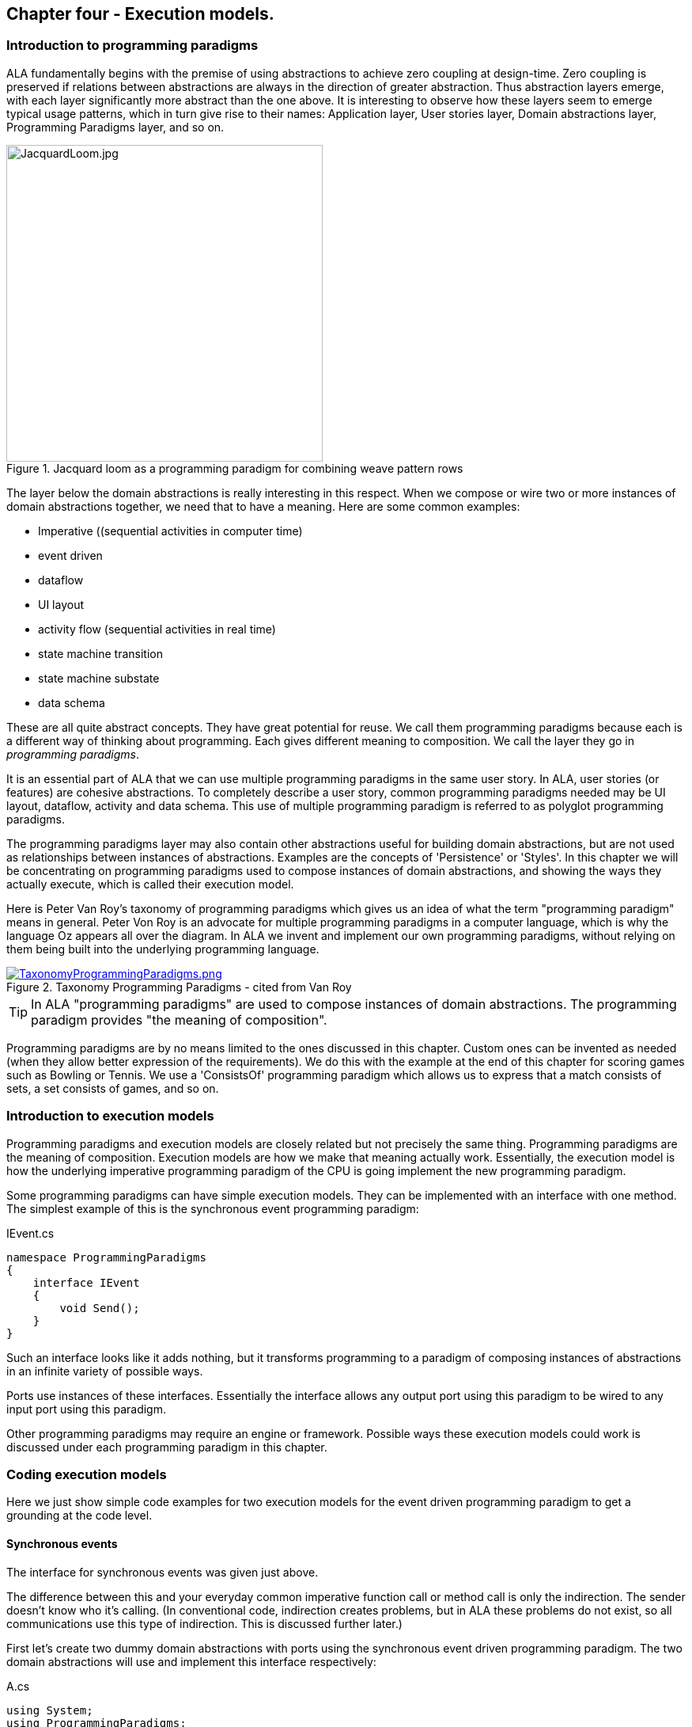 :imagesdir: images

== Chapter four - Execution models. 

=== Introduction to programming paradigms

ALA fundamentally begins with the premise of using abstractions to achieve zero coupling at design-time. Zero coupling is preserved if relations between abstractions are always in the direction of greater abstraction. Thus abstraction layers emerge, with each layer significantly more abstract than the one above. It is interesting to observe how these layers seem to emerge typical usage patterns, which in turn give rise to their names: Application layer, User stories layer, Domain abstractions layer, Programming Paradigms layer, and so on.

image::JacquardLoom.jpg[JacquardLoom.jpg, 400, title="Jacquard loom as a programming paradigm for combining weave pattern rows", float="right"]


The layer below the domain abstractions is really interesting in this respect. When we compose or wire two or more instances of domain abstractions together, we need that to have a meaning. Here are some common examples:

* Imperative ((sequential activities in computer time)
* event driven
* dataflow
* UI layout
* activity flow (sequential activities in real time)
* state machine transition
* state machine substate
* data schema

These are all quite abstract concepts. They have great potential for reuse. We call them programming paradigms because each is a different way of thinking about programming. Each gives different meaning to composition. We call the layer they go in _programming paradigms_.

It is an essential part of ALA that we can use multiple programming paradigms in the same user story. In ALA, user stories (or features) are cohesive abstractions. To completely describe a user story, common programming paradigms needed may be UI layout,  dataflow, activity and data schema. This use of multiple programming paradigm is referred to as polyglot programming paradigms.

The programming paradigms layer may also contain other abstractions useful for building domain abstractions, but are not used as relationships between instances of abstractions. Examples are the concepts of 'Persistence' or 'Styles'. In this chapter we will be concentrating on programming paradigms used to compose instances of domain abstractions, and showing the ways they actually execute, which is called their execution model.

Here is Peter Van Roy's taxonomy of programming paradigms which gives us an idea of what the term "programming paradigm" means in general. Peter Von Roy is an advocate for multiple programming paradigms in a computer language, which is why the language Oz appears all over the diagram. In ALA we invent and implement our own programming paradigms, without relying on them being built into the underlying programming language. 

image::TaxonomyProgrammingParadigms.png[TaxonomyProgrammingParadigms.png, title="Taxonomy Programming Paradigms - cited from Van Roy", link=images/TaxonomyProgrammingParadigms.png]

[TIP]
====
In ALA "programming paradigms" are used to compose instances of domain abstractions. The programming paradigm provides "the meaning of composition".
====

Programming paradigms are by no means limited to the ones discussed in this chapter. Custom ones can be invented as needed (when they allow better expression of the requirements). We do this with the example at the end of this chapter for scoring games such as Bowling or Tennis. We use a 'ConsistsOf' programming paradigm which allows us to express that a match consists of sets, a set consists of games, and so on.



=== Introduction to execution models

Programming paradigms and execution models are closely related but not precisely the same thing. Programming paradigms are the meaning of composition. Execution models are how we make that meaning actually work. Essentially, the execution model is how the underlying imperative programming paradigm of the CPU is going implement the new programming paradigm.

Some programming paradigms can have simple execution models. They can be implemented with an interface with one method. The simplest example of this is the synchronous event programming paradigm: 

.IEvent.cs
[source,C#]
....
namespace ProgrammingParadigms
{
    interface IEvent
    {
        void Send();
    }
}
....

Such an interface looks like it adds nothing, but it transforms  programming to a paradigm of composing instances of abstractions in an infinite variety of possible ways.

Ports use instances of these interfaces. Essentially the interface allows any output port using this paradigm to be wired to any input port using this paradigm. 

Other programming paradigms may require an engine or framework. Possible ways these execution models could work is discussed under each programming paradigm in this chapter.



=== Coding execution models

Here we just show simple code examples for two execution models for the event driven programming paradigm to get a grounding at the code level. 


==== Synchronous events


The interface for synchronous events was given just above. 

The difference between this and your everyday common imperative function call or method call is only the indirection. The sender doesn't know who it's calling. (In conventional code, indirection creates problems, but in ALA these problems do not exist, so all communications use this type of indirection. This is discussed further later.)  

First let's create two dummy domain abstractions with ports using the synchronous event driven programming paradigm. The two domain abstractions will use and implement this interface respectively:



.A.cs
[source,C#]
....
using System;
using ProgrammingParadigms;

namespace DomainAbstractions
{
    class A
    {
        private IEvent output; <1>

        public void start()
        {
            Console.WriteLine("1");
            output?.Send();
            Console.WriteLine("3");
        }
    }
}
....



<1> The output port is a private field of type interface


.B.cs
[source,C#]
....
using System;
using ProgrammingParadigms;

namespace DomainAbstractions
{
    class B : IEvent <2>
    {
        // input port
        void IEvent.Send()
        {
            Console.WriteLine("2");
        }
    }
}
....

<2> The input port is an implemented interface


Now we can write an application that wires an instance of A to an instance of B.

.Application.cs
[source,C#]
....
using System;
using DomainAbstractions;
using ProgrammingParadigms;
using Foundation;

namespace Application
{
    class Application
    {
        static void Main(string[] args)
        {
            var program = new A().WireTo(new B()); <1>
            program.start();
        }
    }
}

....

<1> The meat of the application wires an instance of class A to an instance of class B.

The output of the program is "123".

The Main function instantiates one instance of each of our domain abstractions, and wires them together. (If you have not seen the WireTo abstraction before, it is an extension method that uses reflection to search in class A for a private variable with a type that is an interface. It then sets it pointing to the instance of B if B implements the interface. WireTo is not central to the current discussion, the IEvent interface is.  WireTo is discussed in more detail in the example projects of chapters two and three.) 

Notice just how abstract IEvent is. It's highly reusable. It's not specific to any domain abstraction or the application. It just knows how to transmit/receive an event. Because it is so abstract, it is stable. The more domain abstractions that depend on it the better, as that will allow them to be wired together in arbitrary ways, which gives us composability.

The IEvent interface can be compared with the observer pattern (publish/subscribe) which also claims to achieve decoupling. However the observer pattern only reverses the dependency of a normal method call. Instead of the sender knowing about the receiver, the receiver knows about the sender (when it registers for the event). If the sender and receivers are peers in the same layer, the observer pattern does not solve the problem. The IEvent interface decouples in both directions. The job of 'subscribing' is moved to the application layer, because only the application should have the knowledge of what should be wired with what.




==== Asynchronous events (the event loop)

In the above example, we used the word _event_, but implemented it in a specific way (a synchronous method call). The terms _event_ and _event driven_ may have overloaded meanings. To some it may mean asynchronous or it may mean observer pattern (an event is a public thing you can subscribe to), or it may mean both.

In ALA the term means neither of these. As a programming paradigm it simply means that we think of programming as reacting to what happens instead of prescribing what will happen next - a reactive rather than prescriptive programming style. They can be either synchronous or asynchronous. They are never public - the layer above always wires them up from point to point explicitly. Events can be wired to fan-in or fan-out. 

We discuss the meaning of synchronous and asynchronous in more depth later, but here we just want to see how asynchronous can be implemented at the code level. Synchronous and asynchronous are two different execution models for the same programming paradigm.

To implement the asynchronous execution model, conventional code may use an event loop that works something like this: the originator of the event calls a Send method on an EventLoop object. It passes a reference to a function or method of another object that it wants to send the event to. The Send method in EventLoop creates an object that represents the event and puts it into a queue. The Send method then returns. The main loop resides in this EventLoop object. It loops taking events from the queue one at a time and calls the referenced function or method. This is sometimes called the reactor pattern, but its actually a simplified version of reactor so we will call it simply an _event loop_.

For ALA, the only difference is that the sender can not specify the receiver function and object.

Here is the application layer code:


.Application.cs
[source,C#]
....
using System;
using DomainAbstractions;
using ProgrammingParadigms;
using Foundation;

namespace Application
{
    class Application
    {
        static void Main(string[] args)
        {
            // instantiate an asynchronous execution model
            var eventLoop = new EventLoop();
            
            // Wire using the asynchronous execution model
            var program = new A().WireTo(new B(), eventLoop); <1>
            program.Start();
            
            eventLoop.Start();
        }
    }
}
....

<1> The meat of the application wires an instance of class A to an instance of class B.

The difference with our previous synchronous application is that we first spin up an asynchronous execution engine object called eventLoop. The WireTo is used in the same way except that we pass in the execution model. 

Here are the A and B dummy domain abstractions again. They are identical to the ones we used for the synchronous version above.  

.A.cs
[source,C#]
....
using System;
using ProgrammingParadigms;

namespace DomainAbstractions
{
    class A
    {
        private IEvent output;

        public void Start()
        {
            Console.WriteLine("1");
            output?.Send();
            Console.WriteLine("3");
        }
    }
}
....


.B.cs
[source,C#]
....
using System;
using ProgrammingParadigms;

namespace DomainAbstractions
{
    class B : IEvent
    {
        // input port
        void IEvent.Send()
        {
            Console.WriteLine("2");
        }
    }
}
....

When this program runs, it will print "132" instead of the "123" that the synchronous version did. At the domain abstraction level, we need to not care whether it is "123", or "132". If we do care, then we need to use a different programming paradigm.

Now let's have a look at the programming paradigm abstraction to see how it works.




.AsynchronousEvent.cs
[source,C#]
....
using System.Collections.Generic;
using Foundation;

namespace ProgrammingParadigms
{
    public interface IEvent <1>
    {
        void Send();
    }


    static class EventLoopExtensionMethod <2>
    {
        public static T WireTo<T>(this T A, object B, EventLoop engine, string APortName = null)
        {
            engine.WireTo(A, B, APortName);
            return A;
        }
    }




    class EventLoop
    {

        private List<IEvent> queue = new List<IEvent>(); <3>

        public void WireTo(object A, object B, string APortName) <4>
        {
            A.WireTo(new Intermediary(this, (IEvent)B), APortName);
        }

        public void Start()
        {
        
            while (!Console.KeyAvailable) 
            {
                if (queue.Count > 0)
                {
                    IEvent receiver = queue[0];
                    queue.RemoveAt(0);
                    receiver?.Send();
                }
            }
        }


        private class Intermediary : IEvent
        {
            private IEvent receiver;
            private EventLoop outerClass; // needed to access our outer class instance

            public Intermediary(EventLoop outerClass, IEvent receiver)
            {
                this.receiver = receiver;
                this.outerClass = outerClass;
            }

            void IEvent.Send() <5>
            {
                outerClass.queue.Add(receiver);
            }
        }
    }
}
....

<1> The abstraction begins with the interface itself, which is unchanged from the synchronous version.

<2> Overload of the WireTo extension method. We want an extension method so that we can wire things up using the same fluent syntax as the standard WireTo. This WireTo overload differs from the usual WireTo by the extra parameter for passing in the AysnchronousEventLoop instance. The method simply defers to the WireTo method in the EventLoop class.  

This mechanism of overloading the WireTo method can be used by any programming paradigm.

<3> The EventLoop class keeps a list of events waiting for execution.

<4> Unlike for the synchronous case, the sender's port is not wired directly to the receiver's port. An intermediary object is wired in-between. The class for the intermediary object is inside the EventLoop class as we don't want it to be a public part of the EventLoop abstraction.

The WireTo method instantiates an intermediary object, stores the receiver object cast as the interface into it (which is effectively wiring the intermediary to the receiver), and then calls the standard WireTo in the Foundation layer to wire the sender to the intermediary object. 

<5> When the sender calls Send on its output port, the intermediary object intercepts the synchronous call. The intermediary object queues the call in the EventLoop class and immediately returns. It actually queues the reference to the interface of the receiver. 

<6> The EventLoop class has a loop that takes the references to receiver objects out of the queue one at a time, and calls the IEvent's Send method in the receiver.

In this example we have put the main loop inside the execution model for simplicity. We would not normally do this because we may have several different programming paradigms each with their own main loops. So we could have the main loop in the Foundation layer, and the different execution models would register a Poll method on it. Alternatively we could make the loop function an async function that awaits on an awaitable queue implementation.   

As usual in ALA, we do not try to decouple anything inside the AsynchronousEvent.c abstraction. Everything in it cohesively works together.

The propose of the examples is to show that we can create our own programming paradigms and that their implementation can be simple.


=== Execution model properties

Now that we have the idea of what we mean by programming paradigms and execution models at the code level, we next need to discuss some general properties of execution models, such as direct vs indirect, synchronous vs asynchronous, push vs pull, etc. we will refer to these properties when discussing specific execution models later.

In conventional imperative code, the execution model is inherently synchronous in the use of the function or method call. In ALA we have free  choices for execution models. Also in conventional code, one of the forces is managing dependencies. This can influence the execution model. For example we might pull for a dependency reason even though we would rather push for a performance reason. In ALA, wiring does not involve dependencies, so we are free to focus on other design choices with respect to execution models. 

In this section we will try to clarify what these design choices are for programming paradigms that mean communication. We will note the forces on these design choices.


==== Sideways vs down vs up communications 

In conventional code, communications generally follow dependencies directly. If we try to think in terms of layers, with dependencies always going down the layers, these communications always go either up or down. So we may not be used to thinking of sideways communications. Or if we do allow sideways dependencies within a layer, we may not be used to thinking about sideways communications and up/down communications as different things. 

In ALA, we need to think of them differently. Let's refer to sideways communications as _wired-communications_, and up/down communications as _abstraction-use-communications_. 

A common example of abstraction-use communication is when you configure an instance of an abstraction by passing parameters to the constructor, or by calling setters. Another example is calling a squareroot function in your math library. A common example of upward communication using abstraction-use-communication is executing a lambda expression that has previously been passed in to an instance of an abstraction during its configuration. Upward calls are always indirect in some way, such as the mentioned lambda expression, passing in an anonymous or named function, observer pattern (publish subscribe), callback, or strategy pattern. We don't use virtual functions in ALA for up calling because we don't need or want to use inheritance. 

A common example of _wired-communications_ is when an instance of an abstracton sends something out on a port. It arrives at the input port of another instance of an abstraction to which it was wired by the layer above. 

In all the following discussions of programming paradigms, we will be talking about _wired-communications_ unless noted otherwise. Note that we use the word _communications_ to cover for both events and dataflow types of programming paradigms. Another common term is _message_.


==== Indirect function calling

Sideways communications in ALA is _always_ indirect. The sender never names the receiver or the function or method in that receiver. Conversely, receivers never register themselves to a sender, or to a public event. Global event names are never used. Communications always follows the wiring put in place by the layer above.

In conventional code, there is a downside associated with indirection, which is tha it becomes harder to follow the flow of execution through the modules for a given user story. That downside does not exist for ALA. In fact it is the opposite - it is easier to trace the flow of calls through the system. This is because user stories are expressed in one place cohesively. You see all the explicit wiring of a user story abstraction in one place instead of tracing it through multiple modules. Only if an abstraction it uses does something unexpected do you need to drop down inside the abstraction, and enter a different self-contained self-cohesive set of code. 

When reading code inside an abstraction, it is in the very nature of abstractions that they know nothing of the outside world. They do not need or want to know where events come from or go to externally. Indirection is used so that flow can lift out of the internals of an abstraction to the more specific wiring code in a layer above.

Even synchronous function calls are always indirect. At run-time, the inside of one abstraction synchronously calls a method inside another abstraction under the direction of the wiring in the layer above. But at design-tie, it has no knowledge of what that other abstraction or method is. Whether the run-time execution model is synchronous or asynchronous, push or pull, with fan-out or fan-in, the wiring model between instances of abstractions with ports is always indirect.

Even if the communications is asynchronous, the caller does not send the event to a particular destination, nor does it give the event a global name so that receivers can register to it. Both patterns would involve a bad dependency. Instead it still only goes as far as its own output port.

Conventional code will often use an interface or the observer pattern (publish-subscribe) (or C# events) to invert a dependency. If the two modules were peers in the same layer, inverting the dependency by adding an indirection only makes the program even more difficult to follow. ALA does not need to use the dependency inversion principle or the observer pattern for peer to peer communications because there is no dependency. In other words ALA completely sidesteps the dependency inversion principle and the observer pattern for all communications between peers.

ALA generally uses dependency injection directed by explicit wiring.

Having said that ALA does not use the observer pattern (or any other form of the receiver subscribing to senders in the same layer), the observer pattern is sometimes used within a programming paradigm interface. Consider a programming paradigm where communications is needed in both directions. In the same direction as the wiring, it is usually implemented as a simple method call. The way interfaces work in our programming languages, the A end uses the interface and the B end implements it. The asymmetry is a shame. If we want a method call in the other direction, we use the observer pattern inside the interface. The publisher, the B end, implements the observer pattern. The subscriber, the A end, subscribes to it. The difference from the standard observer pattern is that the subscriber does not know the publisher. It is only subscribing to it indirectly via the interface.

If a dependency were going up from one abstraction layer to a higher one, then of course we invert the dependency. But a dependency from a more abstract abstraction to a more specific one doesn't make sense in the first place and so this situation never occurs. The dependency inversion principle is already built into the ALA constraints, so you never need to invert dependencies later.



==== Push vs pull

If we are using standard synchronous function calls or method calls as the execution model, we have a choice between push and pull. In other words, does the sender of an event or data initiate the call, or does the receiver?

Push
[source,C#]
....
Send(data);
....


Pull
[source,C#]
....
data = Receive();
....


In conventional code, the decision as to whether to use push or pull is often dictated by the need to control the direction of dependencies. To change a pull to a push without reversing the dependency would require indirection or the observer pattern. Similarly, to change a push to a pull without reversing the dependency would require an indirection. So usually we use the one that allows us to use a simple function call with the dependency in the desired direction. 

With ALA, most run-time communications take place within a layer, and there are no dependendencies between the abstractions involved. Instances of abstractions are wired using interfaces that represent programming paradigms:

.IDataflow.cs
[source,C#]
....
namespace ProgrammingParadigms
{
    interface IDataflow<T>
    {
        void Push(T data);
    }
}
....

.IDataflow.cs
[source,C#]
....
namespace ProgrammingParadigms
{   
    interface IDataflowPull<T>
    {
        T Pull();
    }
}
....



Because there are no dependency constraints, we are free to choose between push and pull. Usually it would be for performance reasons. If the source data changes infrequently we would use push. If source data changes frequently, and the receiver only needs the value infrequently, we could choose to use pull. 

 An example of pull is getting data from a database. Pulling is the only choice that makes sense because any particular data is needed so infrequently. And pushing is the only sensible choice for putting data into a database. For this reason, in conventional code, the dependency is almost always towards the database. This is not the desired direction. Clean architecture reverses this dependency. But we don't want the reverse dependency either. So clean architecture will use a set of adapters that have dependencies both on the business logic interfaces and the database. ALA uses no dependencies on the business logic. In effect it will use a single adapter with dependencies on both a programming paradigm interface and the database.       

It would be nice if you could choose between push and pull at wiring time. In other words, we design domain abstraction ports to handle both push or pull, and you choose push or pull when wiring instances in the application. For example a signal filter could support both push and pull. If not we might need two version of the filter.  Unfortunately it increases the amount of code inside the abstractions. So we usually write abstraction ports to use either push or pull. 

To allow optimal composability of abstractions, I use push ports by default so that most ports can be wired directly. Push also works quite naturally for events. It means that the initiator of an event pushes it as soon as it happens. The opposite is possible: receivers poll the source when they are interested to know if an event has occurred.

For dataflows, push means that the data 'flows' whenever it changes. This works better performance-wise if the data does not change too frequently. It works well when all data must be processed. It is ok when all the data does not need to be processed, and only the latest data is important. Push is usually more efficient than periodically polling for data. 

A final factor in the preference to use push by default is that push ports can be wired for either synchronous or asynchronous execution models without changing the domain abstractions (discussed above in the section on synchronous vs asynchronous). To allow this for pull ports requires the pull end to be written for an asynchronous execution model, which can be awkward. This aspect is discussed more fully in the section on the request/response programming paradigm later.

For all the above reasons we use push ports by default, and pull ports when we have to. It is analogous to using RX (reactive extensions).

Remember we are talking about 1-way communcations. In a later section we discuss programming paradigms that use 2-way communications. 


===== Wiring incompatible push & pull ports

It is possible to wire together instances of domain abstractions that have incompatible ports with respect to push and pull, provided the communications becomes asynchronous. A send port that uses push can be wired to a receive port that uses pull. And a send port that uses pull can be wired to a receive port that uses push. This can even be done automatically, so that the user story doing the wiring does not need to worry about it.

For the case of a push send port being wired to a pull receive port, the wiring system detects this situation and wires in an intermediary object which is an instance of a simple buffer abstraction. If the paradigm is simple events, the abstraction stores a flag for whether or not the event has been sent. When the receiver pulls the event, it clears the flag.

For the case of a pull send port being wired to a push receive port, the wiring system detects this situation and wires in an intermediary object which is an instance of a simple polling abstraction. This instance is configured with a default polling rate. It polls the sender periodically to see if the event has occurred, and then calls the receiver if it has. For dataflow, it calls the sender periodically, and then calls the receiver at least once and thereafter whenever the  data changes. 

A situation where a sender may want to have a pull port is a driver that gets data from the outside world. The driver doesn't want the responsibility of controlling when the external read takes place. So it will use a pull port so it reads at a time determined by the user story. The user story will either configure the polling rate of the intermediary or configure an active object somewhere that will pull the data when needed. 

Another situation to use pull is where the sender is completely passive or lazy. For example, it doesn't want to execute a computationally expensive routine until the output is needed. 

Another situation where a pull port makes sense is an abstraction with many inputs. We want the abstraction to react when a specific port receives data or an event. If we don't want to buffer the data coming in on other inputs internally in the abstraction, we can just make them pull ports. If they need to be wired to push ports, then intermediary buffer objects would be wired in. 

When a sender with a push port is wired to a receiver with a pull port using a buffer intermediary object, a situation can arise where the sender produces data faster than the receiver consumes it. In some cases this wont matter. In other cases the user story has the knowledge of how to resolve the situation. It can wire in an averager or filter abstraction. If the receiver must process all the data, and the sender produces data only in bursts, the user story can wire in a FIFO abstraction to smooth out the rate of data. The Fifo can have a reverse _flow control_ channel that tells the source when to stop and start so the fio doesn't overflow. If none of these solutions work, the user story can wire in a load splitter to multiple receivers.  

If pull ports are quite common, we may then want 'pull' versions of some domain abstractions. For example, we may need a filter abstraction to have a pull variant. 

In summary, I use push ports for domain abstractions by default. In situations where this doesn't suit I can still use pull ports. When  incompatible ports need to be wired, then a variety of intermediary objects can be wired in to solve the issues without having to change the sender or receiver abstractions. 



==== Fan-in, fan-out wiring

In chapter three, we used the terms _fan-in_ and _fan-out_ in relation to dependencies down layers. Here the terms _fan-in_ and _fan-out_ are used for something completely different. Here we are talking about wiring.  

Fan-out means that an output port of one instance of an abstraction is wired to many instances. Fan-in means many instances are wired to a single input port. It depends on what makes sense for each particular programming paradigm.


===== Fan-out implementation

Some programming paradigms support fan-out out of the box. An example is the UI programming paradigm. Many UI domain abstractions have a list port for  child UI elements. The WireTo can wire directly from this port to multiple instances of other UI elements.

Most output ports of domain abstractions for other programming paradigms do not use a list for their output ports, so they do not directly support fanout. This is because they are usually wired one point. If they used a list, then the domain abstraction internal code would need to use a _for_ loop to output to every instance in the list. We can still do fanout using an intermediary object. This intermediary object simply contains the needed for loop. An example of such an intermediary for the Dataflow programming paradigm is: 

.IDataFlow.cs
[source,C#]
....
/// <summary>
/// DataFlowFanout has multiple uses:
/// 1) Allows fanout from an output port
/// 2) If the runtime order of fanout dataflow execution is important, DataFlowFanout instances can be chained using the Last port, making the order explicit.
/// 3) Allows an abstraction to have multiple input ports of the same type. (A C# class can implement a given type of interface only once.)
/// --------------------------------------------------------------------------------
/// Ports:
/// 1. IDataFlow<T> implemented interface: incoming data port
/// 2. List<IDataFlow<T>> fanoutList: output port that can be wired to many places
/// 3. IDataFlow<T> last: output port that will output after the fanoutList and IDataFlow_B data changed event.
/// 4. IDataFlow_B<T> implemented interface: ouput port but is wired opposite way from normal.
/// </summary>

public class DataFlowFanout<T> : IDataFlow<T>, IDataFlowPull<T>, IDataFlow_R<T>  <1> <2> <3>
// input, pull output, push output
{
    // properties
    public string InstanceName = "";

    // ports
    private List<IDataFlow<T>> fanoutList = new List<IDataFlow<T>>(); <4>
    // ouptut port that supports multiple wiring 

    private IDataFlow<T> Last; <5>
    // output port that outputs after all other outputs to allow controlling order of execution through chaining instances of these connectors. 


    // IDataFlow<T> implementation (input) ---------------------------------
    void IDataFlow<T>.Push(T data) <6> <7>
    {
        this.data = data; // buffer the data in case its needed by the pull output
        foreach (var f in fanoutList) f.Push(data);
        push_R?.Invoke(data);
        Last?.Push(data); <5>
    }

    // IDataFlowPull<T> implementation ---------------------------------
    private T data = default;  // used to buffer data for later pull on the output port
    T IDataFlowPull<T>.Pull() { return data; } <7>

    // IDataFlow_R<T> implementation ---------------------------------
    // make explicit so it's not visible without using the interface
    private event PushDelegate<T> push_R; 
    event PushDelegate<T> IDataFlow_R<T>.Push { add { push_R += value; } remove { push_R -= value; } } <7>
}
....

<1> IDataFlow<T> is the input port

<2> IDataFlowPull is an output port (purpose discussed later)

<3> IDataFlow_R is an output port (purpose discussed later)

<4> Output port that's a list to support fan-out. WireTo will wire it any number of times.

<5> Output port called Last (purpose discussed later)

<6> Implementation of the input port. When data arrives at the input, it outputs the data directly to all the different output ports, including to every destination in the fanout output port list. 

<7> All implemented interfaces are implemented explicitly in C# (not implicitly). There are two reasons for this in ALA: 1) We only want the interface's method/event to be visible through a reference to the interface, not the public interface of the class. The public interface of the class is for the layer above to create and configure objects of the class. It generally has no need to access the ports of the class at run-time, and if it did we would want to cast to the interface to make that clear. 2) If there were two interfaces using the same method name or same event delegate, we will want to implement them separately. 





===== Fan-out ordering 

The need for fan-out in the wiring is common for many programming paradigms. The order of the synchronous calls to the different fan-out destinations may or may not be significant. Only the layer above doing the wiring knows if the order is significant. Sometimes it is sufficient for the order to be defined as the order they are wired in, or ’down’ in a diagram. The UI fanout works this way to control top to bottom or left to right UI layouts. This is a satisfactory way to define order in a UI.

For events or Dataflows, this is not considered explicit enough. Where order matters, we should use ”Activity Flow” (exactly analogous to UML activity diagrams) to control ordering. The order can be controlled by using a chain of DataFlowFanout instances. DataFlowFanout has a port called _Last_ which facilitate this chaining. Last is invoked after all other output ports. 

<5> The _Last_ port can be seen in the DataFlowFanout listing given above.


==== Work around for multiple inputs of the same type

C# and other languages don't allow an interface to be implemented more than once. Sine we use interfaces as ports in ALA, this can be a serious limitation.

For example, consider implementing an AND gate with 4 inputs all IDataFlow<bool>.

.AndGate.cs
[source,C#]
....
    public class AndGate : IDataFlow<bool>, IDataFlow<bool>, IDataFlow<bool>, IDataFlow<bool> 
    {
    }
....

Implementing IDataFlow<bool> more than once like that gives a compiler error.

It's a valid thing to do however. I can only assume that outside of ALA, no one seems to have needed it. In fact the whole concept of _ports_ should be part of all object oriented languages. Only then would OOP realize it's potential for reuse. (ALA is really just OOP done right.)

If the C# language allowed the same interface to be implemented multiple times, the only syntactical difference would be that the implementations would be given names:

.AndGate.cs
[source,C#]
....
    // We want to do this, but can't in C#
    public class AndGate : IDataFlow<bool> Input1, IDataFlow<bool> Input2, IDataFlow<bool> Input3, IDataFlow<bool> Input4
    {
        void Input1.Push(bool data)
        {
        }
    }
....


You would be able to set a reference to the object's interface using this name instead of casting to the interface type.

[source,C#]
....
// We want to do this, but can't in C#
var ag = new AndGate();
IDataFlow<bool> referenceToInput1 = ag.Input1;
....

Java almost allows this to be done using method references. But it only works when there is one method in the interface.

We already used a work-around for this limitation of C# in the _Add_ domain abstraction in chapter 2. In that work-around we created a Double2 type which was a simple struct containing a double. That allowed us to implement both IDataFlow<double> and IDataFlow<Double2>. But it's not a general solution.

A more general work-around for this limitation of C# is to use interface fields instead of interface implementations and reverse the wiring.


.AndGate.cs
[source,C#]
....
    IDataFlow_R<bool> Input1;
    IDataFlow_R<bool> Input2;
    IDataFlow_R<bool> Input3;
    IDataFlow_R<bool> Input4;
....

We append an "_R" to the name of the interface to indicate it is a 'reversed wired' interface. Here is the interface:

.IDataFlow.cs
[source,C#]
....
    public delegate void PushDelegate<T>(T data);

    public interface IDataFlow_R<T>
    {
        event PushDelegate<T> Push(T data);
    }
....

The receiver registers an event handler method to the event in the interface:


.AndGate.cs
[source,C#]
....
    private void Input1Initialize() <1>
    {
        Input1.Push += PushHandler1;
    }

    private void PushHandler1<T>(T data) <2>
    {
        ...
    }
....

<1> After the WireTo operator has wired a port, it looks for a method named <Portname>Intialize and calls it. This method is useful if the port's interface has a C# event. It can be used to register a method to the event.

<2> Method called for incoming data on port Input1.


To complete the workaround we need an intermediary object. Both the sender and receiver are wired _to_ this object. It implements both IDataFlow<T> and IDataFlow_R<T>. The class for this object resides inside the IDataFlow programming paradigm abstraction:

.IDataFlow.cs
[source,C#]
....
public class DataFlowIntermediary<T> : IDataFlow<T>, IDataFlow_R<T> // input, output <1>
{
    void IDataFlow<T>.Push(T data) <2>
    {
        push?.Invoke(data);
    }

    // IDataFlow_R<T> implementation ---------------------------------
    private event PushDelegate<T> push; <3>
    event PushDelegate<T> IDataFlow_R<T>.Push { add { push += value; } remove { push -= value; } } <4>
}
....

<1> Unlike normal output ports, this output port is an implemented interface.

<2> When data arrives on the input port it outputs it directly to the output port. 

<3> The output port interface has a C# event, which needs to be implemented.

<4> The interface implemented explicitly so that the event is only accessible via a reference to the interface.  

The above code is also added to the DataFlowFanout class listed above. See note 3 in that listing. This allows the DataFlowFanout intermediary object to be used for the purpose of this workaround among its other uses. 

A problem with this workaround is that you need to wire in the reverse direction to the flow of data. So if data is to flow from A to B, we would need to write:

[source,C#]
....
var intermediary = new DataFlowFanout();
new A().WireTo(intermediary);
new B().WireTo(intermediary);
....

This is unintuitive at the wiring level. 


We would prefer to write like we do normally: 

[source,C#]
....
new A().WireTo(new(B));
....

We can write an override of WireTo in the programming paradigm abstraction and register it with the Foundation WireTo. 

The override WireTo would look for a field interface in A that matches a field interface in B by name with a _R suffix.

TBD write the override WireTo.


==== Wiring arbitrary execution models

To accomplish wiring, the application, feature or user story abstraction's code makes calls to the WireTo method, passing in the two object/ports to be wired. The WireTo method, by default, wires the two objects by assigning the second object to a private field in the first object, provided the interface matches. This default behaviour sets up a direct connection between two communicating objects.

For arbitrary execution models, we don't always want direct connection between connected objects. We may want an intermediate object to be automatically wired in, or other special behaviours. For example if the two objects being wired are in different locations, we will want to automatically wire in the necessary middleware intermediary objects. Intermediary objects are commonly needed in ALA. We have previously used them for several different purposes, such as asynchronous communications, pull communications, etc.

In the asynchronous programming code earlier in this chapter, we used an override of the WireTo method that had an extra parameter. But what if there is not extra parameter. Then the WireTo method that resides in the ALA foundation layer is the one that will be called. It can't know anything about programming paradigms or execution models in higher layers. But it can know in an abstract way about allowing itself to be overridden. 

The WireTo method in the foundation layer can support a list of registered override functions. It calls every override function in the list. If all return false, then it does its default behaviour.

The foundation WireTo can first do the reflection work. It can create lists of potential field and implemented interface ports in both the A and B objects. Then it can pass these lists to the override functions.

TBD Modify WireTo to support run-time overridding. Use it to implement a null decorator intermediary on the synchronous programming paradigm. Then use it to implement wiring of a push port to a pull port and a synchronousmiddleware for wiring objects in different locations.





==== Diamond pattern glitches

Consider a wiring topology of an application in which wiring diverges from a single instance of an abstraction, and then converges to a single instance of an abstraction. The two paths will be executed at sightly different times. So one input of the end instance will get data from the common source before the other. During the time between the two, the inputs may be in an invalid state. This is what we mean by a glitch.   

Glitches also happen in conventional code where they are a cross cutting concern. They also even happen in electronic circuits. 

In ALA, they are a concern within a single abstraction, either the application abstraction, or a feature or user story abstraction. This is where the diamond topology of the wiring is apparent and the problem can be easily understood.

Abstractions may have a minor inputs which it expects to get data first and major input that triggers operation. In such a scenario, the application can control the order of execution in the wiring so that the major input gets its data last.  

One solution is to provide an trigger event port on abstractions that have multiple inputs. The application must trigger the port once all inputs are valid.

It is a future topic of research to automatically detect glitches on abstractions with multiple inputs, and potentially to automatically resolve diamond wiring glitches.


==== Circular wiring

In ALA, it is no problem to have circular data paths. Note that by _circular_, we are referring to wiring inside an abstraction, not dependencies between layers. Circular wiring naturally occurs in feedback systems, just as it does in electronics. It is nice to be able to represent such feedback systems directly in the wiring.  

In conventional code, circular data paths may need a pull or an indirection to avoid circular dependencies. ALA does not have this problem. Circular wiring is as natural as it is in electronics.

A programming paradigm's execution model needs to consider circular wiring. For example, circular wiring using all synchronous programming paradigm will result in an infinite loop at run-time, just as it does in conventional code. It easy to solve however. It can be as simple as an abstraction instance placed in the circuit that does an asynchronous call, or an abstraction instance that does a delay. This effectively causes a return to the main loop where the circuit can be called again. The main loop can process higher priority tasks first. It is no problem for such a circuit to repeat forever.

Alternatively, we can implement programming paradigms utilizing existing rigorous execution models, such as the discrete time execution models used in function blocks or clocked-synchronous execution models. The continuous time execution model underlying Functional Reactive Programming will automatically ﬂags such loops. 

While circular data loops can occur in conventional code as well (recursion), they are more likely in ALA because ALA is likely to have dataflow abstractions which can easily be wired as a circuit. However, in ALA it is usually explicit and clear in the wiring diagram or code. The Calculator project in chapter two contained Dataflow loop circuits.





==== Synchronous vs asynchronous

Although we already did simple coding examples for synchronous and asynchronous execution models at the start of this chapter, the design choice between synchronous and asynchronous needs deeper considerations.

Synchronous communication is like asking someone a question. You stop your life and wait, albeit for a brief time. You don't resume your life until you get the answer or a nod. Asynchronous communication is like sending an e-mail.

Synchronous means that the calling code resumes execution after the callee has finished processing the communication.

There are reasons why you may want to use synchronous communications. The communication may cause a side effect, which we want to be sure is completed before continuing execution.

If the receiver will take a long time to execute, which can be for many reasons such as a long running algorithm, receiver not ready, external IO, a deliberate delay, etc, then a synchronous call will do what is referred to as blocking. Blocking means the thread will stop and wait. If the blocked thread needs to do something else in the meantime, this blocking will be a problem in one way or another.

In ALA we prefer single threaded solutions. Multi-threaded programming should only be used for performance reasons e.g. meeting a challenging latency or throughput requirement. A single threaded system will use run to completion, so in that respect is commonly referred to as cooperative. Being cooperative sounds like it doesn't comply with ALA's zero coupling. To some extent this is true, but the requirement to keep _all_ routines short (non-blocking) can be thought of as an abstract requirement from a lower layer rather than relative coupling between domain abstractions. All higher abstractions need to know about this. Usually if nothing in an application blocks, the latencies needed for an application to respond to a human in reasonable time (which is the most common soft deadline requirement) will be acceptable. Using a single thread when things take time, or things need to happen in real time requires asynchronous communications.

Asynchronous means that the sender instance's call returns before the callee has finished processing the communication. It will usually be before the callee even receives the communication.

Asynchronous calls can be implemented in several different ways. What they all have in common is that the caller makes a synchronous call that starts the communication or starts the callee's execution in some way. The caller will then resume executing the next line of code pretty much immediately.

In ALA, as with the synchronous case, the caller does not know where it is sending the communication and the callee does not know where it came from. Where synchronous and asynchronous communications differ is only in when the call returns. 

Note that here we are discussing the fundamental case of one way communication. We will consider two way communication programming paradigms later. 

With one way communication, we have the option to decide at wiring time whether to use synchronous or asynchronous, provided the sender doesn't care whether it resumes processing before or after the receiver gets or processes the message.

Some common ways of implementing asynchronous calls are:

. The sender can make a synchronous call on the receiver, which just initiates an on-going activity and returns. It can be starting I/O, starting a timer, changing a state, etc.


. The sender can make a synchronous call that just sets a flag, which is later polled by the main loop which then calls the receiver code. 
+
In ALA this is easily implemented using an intermediary object that is wired between the caller and callee. See "Wiring arbitrary execution models" below. The intermediate object's class resides inside the programming paradigm abstraction. It contains the flag. Within the programming paradigm abstraction, all the intermediary objects are put on a list. The main loop simply polls every object on the list. When the poll method in the object sees that the flag is set, it clears it and calls the callee.

. The sender can make a synchronous call which is turned into an object which goes into a queue. The main loop takes these objects from the queue and calls the receiver code. In terms of run-time execution this is the same as the simple version of the reactor pattern or simply 'event loop'. Example code for this method was given above.

. The sender can make a synchronous call which puts an object into the receiver's queue on a different thread, process or processor. 

. If the language has async/await, the sender can call a method marked with the async keyword (without using await itself). The call returns immediately the first time the receiver awaits.

Other mechanisms are possible. Note that all of these mechanisms describe how the sender's synchronous call returns before the receiver completes.

Remember that in all these implementation examples, we are talking about fundamental one-way communication - an event or pushing some data. Two-way communications gets more complicated, and is discussed below. 

All the asynchronous programming paradigm execution models discussed above use pushing. Analogous pulling asynchronous communications are also possible. For an asynchronous pull, the receiver makes a synchronous call which returns a previously calculated result without waiting for the sender to calculate it. It returns the last result available from the sender, or a value from a FIFO, etc. The sender will calculate new values in its own time. 





Asynchronous communications has inherent concurrency. This simply means that tasks of different features or user stories or channels or whatever can be executing in an interleaved fashion. That's why we are using it. The concurrency is at a courser grained level compared with pre-emptive multitasking. There can still be a need to lock any resources that can be in an invalid state for a time, or to think in terms of _transactions_.  


////
==== Synchronous vs asynchronous in the real world

TBD - not sure if this section helps - reread later and delete

The meaning of synchronous and asynchronous can be confusing. In the real world we don't normally think about it. It all happens naturally because we are used to it. Mostly we are asynchronous. But sometimes we are synchronous.

If we are paying for something in a store, we naturally wait for the other person to give us our change. Synchronous can operate on slightly longer time scales as when we go to the coffee machine and wait for the coffee. You could argue that this is really asynchronous, because more than likely we don't sit idle. We wipe the bench, we have a conversation with someone nearby. But consider waiting for a doctor's appointment. We basically do nothing until we are synchronised with the doctor's availability. 

On longer time scales, everything is naturally asynchronous. We start the washing machine or we send an e-mail. We don't be idle while waiting until the receiver of our e-mail is ready to receive it. The recipient reads to our e-mail in their own time. In the meantime we can do other things.

Sometimes we want to do something synchronously until completion but can't because it takes too long. We would like to finish painting the wall, but have to break for coffee or the barking dog. So we can do the job synchronously only in batches.

When its asynchronous, and if the response is not that important, it does not matter if we don't get a response, because we are not idle while waiting for it. Like a application for a job, the sender can simply send and forget. If the is a reponse, that is considered a separate asynchronous communication.

If it is important to get the response, like a payment of an invoice, the sender still does not have to be idle while waiting for it. She will generally time out and take an alternative action. Timeouts frequently come into play with asynchronous request/response messaging, especially between machines.

Asynchronous events or messages are the fundamental form. Synchronisation is an added property that involves being idle while waiting. You can be either waiting for the receiver to be ready for you, or waiting for the receiver to complete.

An asynchronous sender can behave synchronously, but not the other way around. 

If you are inherently asynchronous, then if the coffee machine is available you get it immediately. If it works instantly, then you get a coffee immediately. No waiting involved. If the coffee machine is not available, you can still be idle while waiting for it, doing nothing else. While it is making your coffee you can also be idle. 

If you are inherently synchronous though, then you can't do asynchronous. You must do nothing else while waiting for your coffee. While you wait, if someone tries to start a conversation with you, you need to say "sorry I don't do asynchronous". They would think you very strange. When you take your car in for repair and they tell you it will be ready next week, you would need to say sorry I don't do waiting. They would think you very strange.

In ALA we can take advantage of the fact that asynchronous can do either synchronous or asynchronous. If we build our sender abstractions to work asynchronously, then they can be wired for either asynchronous or synchronous. 

////


==== Wiring incompatible synchronous/asynchronous ports

Generally ALA can use both asynchronous and synchronous execution models in its programming paradigms. It does not have rules for when to use one or the other. The design choices remain more or less the same as in non-ALA applications according to real-time factors discussed above. 

However, ALA is all about abstractions and zero coupling at design-time. It would be good if the abstraction didn't need to know whether the external communications beyond their ports is going to be asynchronous or synchronous. We would like to decide that when we wire instances of them up. It is therefore desirable that domain abstraction ports that generate events and ones that listen to events can be wired for either synchronous or asynchronous execution. That way, for example, they can be wired synchronously by default for best efficiency, but asynchronously if they are in different locations, or if the recipient will take a long time.

===== One directional case

A sender port that is strictly one way can be coded to be synchronous and still be used asynchronously. The receiver can be either synchronous if the operation is quick, or asynchronous if the operation takes time. Either way the call returns quickly so that the sender is never blocked. 

If it is strictly one way, we are not interested in the function call return value or its return timing. By _strictly_ it means that the sender is zero-coupled with the reactions to the communication. It doesn't care if it executes before our own next line of code or after. 

In the example code at the beginning of this chapter, the domain abstractions did not change when we did the asynchronous version. But the order of output of system did. One was "123", and the other was "132". The application has knowledge of this order, but not the domain abstractions themselves.

If a certain domain abstraction needs to make an assumption that the next line of code executes after the call must execute after the effects of the call, then that abstraction knows something about the outside world. It isno longer an abstraction. It is probably orchestrating a side effect of some kind. It would need to be written differently and not use one-way communWhatever that orchestration is, it needs to be factored out into a higher layer where it will become cohesive code.


===== Two-directional case

The two-directional, synchronous, case is familiar to us because it can be implemented with the common and elegant function call mechanism of the CPU. 

Although a 2-way communication port can be implemented as a function call in the execution sense, in ALA it is always indirect. The function is always in an interface. The requester always has a reference to the reresponder, cast as the interface. The reference is always determined and set by the wiring in a higher layer. The interface itself always comes from a lower layer and is always more abstract, representing the request/response programming paradigm.

The subroutine call instruction can be thought of in this way: it passes both the request message and the CPU resource to the responder, and receives both the response message and the CPU resource back to the requester when done. 

This allows the lines of code that are to be executed following the request/response completion to be written immediately following the call (direct style). We are so used to this that we take it for granted. But its actually a clever and elegant mechanism provided by the subroutine call instruction. Because of the convenience of this mechanism, the synchronous function call dominates as the default way to implement request/response in conventional code.

But the synchronous function call causes problems as soon as the function takes real time. For example, the responder may need to wait for input/output. Or, it may be in a different location or processor. Or it may have to delay. It will block the thread. Unlike the more fundamental one-way cases discussed earlier, if we want to use the CPU to do other work in the meantime during a real-time 2-way communication, life gets tricky in one way or another. 

Unlike the one-direction case, a port cannot support both synchronous and asynchronous. Here are two example interfaces for synchronous and asynchronous respectively. For the asynchronous one, we have used callbacks because they are easy to understand, but there are other better mechanisms as will be discussed shortly.

.IRequestResponse.cs
[source,C#]
....
namespace ProgrammingParadigms
{
    interface IRequestResponse<T,R>
    {
        R Request(T data);
    }
}
....


.IRequestResponseAsync.cs
[source,C#]
....
namespace ProgrammingParadigms
{
    public delegate void CallbackDelegate<R>(R data);

    interface IRequestResponseAsync<T,R>
    {
        R Request(T data, CallbackDelegate callback); <1>
    }
}
....

<1> For the asyncronous version of the interface, the request passes an additional parameter, the function to be called on completion.

Given that for 2-way communications, the interfaces for synchronous and asynchronous are different, you cannot directly wire a synchronous port to an asynchronous one or vice versa.

Ideally we would like to be able to wire instances of domain abstractions together without regard to whether the ports are synchronous or asynchronous. And we would like to be able to wire synchronous ports with  asynchronous wiring inbetween when we want to (for when they are on different processors.)

The only way to get this type of compatibility is for all senders to be asynchronous by nature. Asynchronous senders can work with either synchronous or asynchronous destinations. They can also work with asynchronous wiring (or synchronous wiring, provided the destination is synchronous). 

Unfortunately, making senders asynchronous by nature means not using the function call mechanism.

A domain abstraction with an asynchronous output port needs to have a callback function:


.Sender.cs
[source,C#]
....
namespace DomainAbstractions
{ 
    public class Sender
    {
        private IRequestResponseAsync<string,string> output;

        public void DoSomething()
        {
            output.Request("message", Callback);
        }

        public void Callback(string returnMessage)
        {
            Console.WriteLine(returnMessage);
            // next operation
        }
    }
}
....



Of course, such a sender port can be wired directly to an instance of any domain abstraction implementing IRequestResponseAsync.

But the sender can also be wired to any domain abstraction implementing IRequestResponse (via a small intermediary object). The sender doesn't care whether the callback is called back asynchronously or synchronously in the outgoing output.Request() call. Similarly if we had used a Task or Promise or async/await, it doesn't care if the Task or Promise already in the _complete_ state when it is returned.

Here is the intermediary object that needs to used when wiring an asynchronous port to a synchronous port:


.IRequestResponse.cs
[source,C#]
....
public class RequestResponseAsyncToSyncIntermediary<T,R> : IRequestResponseAsync<T>, // input
{
    private IRequestResponse<T,R> output;

    void IRequestResponseAsync<T,R>.Request(T data, CallbackDelegate<R> callback)
    {
        R returnValue = output.Request(data);
        callback(returnValue);
    }
}
....



We can't wire a sender with a synchronous port to an asynchronous destination. If we did, the call would return immediately without a result.


In summary, to have domain abstractions with two-way ports zero-coupled with respect to synchronous/asynchronous communications, the senders need to be asynchronous by nature.

Receivers with asynchronous ports can behave synchronously, but not the other way around. 

If instances of any two abstractions are connected within the same processor they can both behave synchronously from a performance point of view. If instances are on different processors, asynchronous middleware can be easily wired in. 


===== Making sender 2-way ports asynchronous

Unfortunately, if you make all your domain abstractions that have 2-way requester ports asynchronous so that they are compatible with either asynchronous or synchronous responders, they must be written in the 'coding style' of asynchronous. While never impossible, this can be seriously awkward. 

Mechanisms for asynchronous (2-way) calls include 

* using two separate one-directional calls, one in each direction (This is harder in conventional code, because you need to avoid circular dependencies. It is easy in ALA but requires two wirings. Intuitively a bi-directional port should need only one wiring.)
* callbacks
* coroutines or protothreads using Duff's device
* a promise or task object that will later have the result
* continuations
* async/await
* a state machine (a _complete_ event is sent back to the machine)

We will cover most of these below, but first we need to know about direct programming style.

===== Direct programming style

The problem with some of the mechanisms for asynchronous coding is that they don't allow direct programming style. Direct style is when you can do successive operations with successive statements in a with simple syntax. For example, consider the following direct style synchronous code (which will block the thread):

[source,C#]
....
    RobotForward(7);
    Delay(1000);
    RobotTurnRight(90);
....


Using callbacks, it gets unwieldy: 


[source,C#]
....
    void Step1() {RobotForward(7, Step2);}
    void Step2() {Delay(1000, Step3);}
    void Step3() {RobotTurnRight(90, null);}
....

And with anonymous callbacks, even more unwieldy because of increasing indenting at each step:

[source,C#]
....
    RobotForward(7,
        ()=>Delay(1000,
            ()=>RobotTurnRight(90)
        )
    );
....


That's why some of the mechanisms listed above go to great lengths to allow direct programming style.

But even if you settle for callbacks or a state machine, at least it only affects code that is written inside a single domain abstraction where it is contained.

===== Prescriptive and reactive styles

Callbacks or state machines have the advantage of not committing to _prescriptive style_. Prescriptive style means that we know what we expect to happen next. That's why we want to use direct style so we can put what we expect to do next in the following statement. 

But if something different may happen, then we want _reactive style_. We want to react to whatever events may happen in the meantime. In general we want to retain the flexibility to be reactive because during maintenance we learn about less likely scenarios.

Reactive style means we can easily add handling of unforeseen events to the code. There will almost always be a need to handle timeouts in abstractions because we don't know to whom the ports will be wired. If they are wired asynchronously across an unreliable network, or to an external device, a timeout will likely be needed. Or, if something arrives on a different port while we are waiting for an asynchronous function, we will want to handle that. And we may want to abort the asynchronous communication. Callbacks and state machine handle these kinds of situations easily and naturally because the CPU is not stuck at one point in the code.

What we really want is the direct style of a multithreaded solution, and the reactive style of callbacks or state machines. They are not necessarily mutually exclusive.



===== Asynchronous execution models

What asynchronous execution models all have in common is they use a synchronous call for the forward direction that always returns immediately, and possibly without a result. It must return all the way back to the main loop so that the thread can do other work. The response comes back later in some other way. 

There are several ways to handle the response:

====== async/await

If you have *async*/*await* available in your language, it is by far the best way to write asynchronous style code:

[source,C#]
....
    await RobotForward(7);
    await Delay(1000);
    await RobotTurnRight(90);
....

If the Task object returned by any of the function calls is not complete, the CPU returns (from the containing function) at that point so it can do other things in the meantime. When the task is complete, the CPU magically returns to the point of the await to resume execution. 

*await* gives you the benefits of direct style, needing only the addition of the keyword *await* on every asynchronous call (and the addition of the *async* keyword on the containing function).

*await* also gives you the benefits of reactive style. While the code waits for the response to an asynchronous function call, other code in the abstraction can still react to other incoming or internal events. If the waiting asynchronous function call needs to be cancelled, this can be done using a cancellation token. The await will release and you can use exceptions to change the course of the prescriptive part of the code.

async/await keywords must be put on every function in the call stack back to main. Apart from that, the direct style code looks syntactically the same as a synchronous function calls. But under the covers it is not - the compiler transforms the code into a state machine.
 
When an asynchronous call (using the await keyword) executes synchronously at the responder end, the task object that is returned by the call has a completed status and a return value already, and so awaiting on it simply causes execution to continue immediately with the next statement as if it was a synchronous call.
 
When an asynchronous call executes asynchronously at the responder end, the task object that is returned does not have a return value and a completed status. The requester async function returns immediately at the point of the await without executing the statements following the await. When the task object status changes to complete, the statements following the await then magically resume with the functions's context all restored.

The code following the await is actually compiled as callback function, but the syntax is such that it looks like direct style. It's the best of both worlds, however its confusing when you are new to it, because functions marked with async do not behave like normal functions.

Async/await is the best addition to programming languages since objects.


====== State machine

Consider if the requester is better written as a state machine. If the requester is mostly reacting to events anyway, it might be best viewed as a state machine. The requester sends an event out the port and puts itself in a state for handling a response event. This solution is more flexible because it can also handle any other events that might happen in the meantime, or even instead of the response, such as a timeout. The response comes back on the port as an event for the state machine.  

If the requester is not so much reacting to events but prescribing the order that things happen, then a state machine will be awkward, especially if the requesting function is nested in loops of other functions. In this case we want the direct style (that looks syntactically like a synchronous function call). Direct coding style allows the code that follows the request call to go immediately after it rather than in a different function. 


====== Coroutines or protothreads.

In C code there are mechanisms such as coroutines and protothreads that use macros that make the code style direct. Under the covers the macros make switch statements that work as a state machine.


====== Callbacks

The requester can pass a callback function reference to the responder. When the responder has processed the communication it calls the callback function.

This can be a workable, albeit not entirely elegant, solution. The function containing the call to the asynchronous port is split up into two smaller functions, which is not great if direct style code would express the solution better. Also local variables or parameters that would have been in the original function now end up as globals to be shared by the multiple functions. You can't put callback functions in a loop or another statement or inside another function, so such structures have to be split up also, and effectively made to work as a state machine.  

The request call will be at the very end of the function that contains it. This is so that it returns to the main loop when the request call immediately returns (tail call). The callback function immediately follows this function so that the flow is still relatively clear.

Finally, the callback function could be passed by the request call as an anonymous function. However this involves much nesting of brackets and indenting for successive callback functions. This is called triangle hell. If there is more than one such request/response in a row, these nestings will quickly become unreadable. I find named functions following each other is clearer.

====== Tasks, Futures, Promises

Without going into the detailed differences between futures and promises (the terms get mixed up anyway), this approach is more modern than callback functions.

The requester makes a synchronous call on the receiver which immediately returns with an object known as a future. The future object will have the result in it in the future. You can save a reference to the object, do something else in the meantime, and check it periodically.

The future can contain a continuation function, which is essentially just our previous callback function idea. 

The future may contain a continuation function reference which gets called when the result is ready.


====== Pairs of ports

Finally, request/response could be implemented asynchronously by having pairs of ports on each of the requester and responder and having two wirings, one to carry the request and one to carry the response. Both can be synchronous pushes in themselves, but the overall wiring is request/response. 

Doing function calls in both directions is usually avoided in conventional programming because it would involve circular dependencies. But in ALA its just wiring, so it is quite feasible.

Sometimes, it turns out that what would be request/response function calls in conventional code are really best written without request/response at all.

Let's have a look at an example:


[source,C]
....

void main()
{
    while (true)
    {
        data = Scale();
        Display(data);
        delay(1000);
    }
}


float scale()
{
    data = Filter;
    return = data*0.55 + 23.2;
}


float Filter()
{
    static float state = 0;
    data = Adc(channel=2);
    state = data*0.12 + state*0.88;
    return state;
}


float Adc(int channel)
{
    ...
}


void Display(float data)
{
    ...
}

....

The function main requests data from the adc at intervals via two functions which processes the data during the return trip. Main then pushes it to a display.  

The functions main, scale, filter and adc are chained using request/response implemented as function calls.

(The scale and filter functions being chained may look strange to some because they are so obviously abstractions. But add a few more application specific details to them and I have seen plenty of conventional code that chains function or method calls through multiple  modules or classes like this.)  

The main function is not abstract. Not like the ideas of adc conversion, filtering, scaling or displaying. It's code that's deciding when to read the ADC and then passing the processed result to the display. In other words, it's specific to the application. Also, in the chain of function calls, the chaining itself is specific to the application.

So let's get closer to ALA by pulling out the application specific bits into an abstraction in the application layer.

[source,C]
....
void main()
{
    while (true)
    {
        data = Adc();
        data = Filter(data);
        data = Scale(data);
        Display(data);
        delay(1000);
    }
}

....

It's almost ALA compliant, but the application is handling data a lot at run-time. Handling data is not an application specific detail. It's a very common implementation detail, so its done at the wrong abstraction level. The passing of data from abstraction to abstraction at run-time is the idea of dataflow, and it's quite abstract so it should go into a layer below the domain abstractions. 

Also the loop is a common implementation detail that doesn't belong in the application abstraction. We wnt the application to just be a composition of the 'ideas' of adc, filter, scale, display and clock. Something more like this: 

[source,C]
....

void main()
{
    new Clock(1000)
    .WireTo(new(Adc(channel=2))
    .WireTo(new Filter(0.88))
    .WireTo(new Scale(0.55, 23.2))
    .WireTo(new Display());
}
....

That's our target code. Let's see how to get there from the while loop code.


First let's switch to diagram form. Lets use the request/response programming paradigm used by the original code so that it closely mimics the function calling execution model of the main loop version.

[plantuml,file="diagram-clock-adc-filter-scale-display1.png"]
----
@startdot
digraph foo {
# edge [color=green]
size="3"
graph [rankdir=LR]
node [shape=Mrecord]
Main [label="<f0> Pump|<f1> period = 1000"]
Adc [label="<f0> Adc|<f1> channel = 2"]
Filter [label="<f0> Filter |<f1> strength = 0.88"]
Scale [label="<f0> Scale |<f1> Offset = 23.2 |<f2> Slope = 0.55"]
Main -> Scale -> Filter -> Adc
Main -> Display
{rank=same Display Scale}}
@enddot
----

We've put the main loop into a new domain abstraction called Main. It pulls data from its request/response port and pushes it out on its output port at regular intervals. The execution model is working the same way as the conventional code.

The Main domain abstraction is not a great abstraction because it assumes all possible applications are just going to pump data.

Lets fix that:


[plantuml,file="diagram-clock-adc-filter-scale-display2.png"]
----
@startdot
digraph foo {
# edge [color=green]
size="3"
graph [rankdir=LR]
node [shape=Mrecord]
Clock [label="<f0> Clock|<f1> period = 1000"]
Adc [label="<f0> Adc|<f1> channel = 2"]
Filter [label="<f0> Filter |<f1> strength = 0.88"]
Scale [label="<f0> Scale |<f1> Offset = 23.2 |<f2> Slope = 0.55"]
Clock -> Pump -> Scale -> Filter -> Adc
Pump -> Display
{rank=same Display Scale}}
@enddot
----

We have introduced a new domain abstraction called a 'Pump' that pulls data from a request/response port and then pushes it out of an output port. The pump has an input event port to tell it when to do it. Pump will also be a temporary abstraction, but lets run with it for now.

Note that the arrow between the clock and the pump is using the event programming paradigm. The arrows between the Pump, the Scale, the Filter and the Adc are the request/response programming paradigm. The arrow between Pump and Display is Dataflow (which pushes data).

Because the Adc takes real time, the pump, scaler, filter and ADC must all now have asynchronous request/response ports. So they must all be written in asynchronous style. But, if we look at the diagram, we can wonder if we really need to use request/response. Is it a left over artefact of the conventional code? 

We can see that we can lose some of the request/response ports simply by moving the Pump.


[plantuml,file="diagram-clock-adc-filter-scale-display3.png"]
----
@startdot
digraph foo {
# edge [color=green]
size="3"
graph [rankdir=LR]
node [shape=Mrecord]
Clock [label="<f0> Clock|<f1> period = 1000"]
Adc [label="<f0> Adc|<f1> channel = 2"]
Filter [label="<f0> Filter |<f1> strength = 0.88"]
Scale [label="<f0> Scale |<f1> Offset = 23.2 |<f2> Slope = 0.55"]
Clock -> Pump -> Adc
Pump -> Filter -> Scale -> Display
{rank=same Adc Filter}
}
@enddot
----

Now the Filter and Scale abstraction uses simple push ports. 

Now let's take this one step further. The Adc abstraction is more versatile if the event that starts it does not have to come from the same place where the output goes. In other words, the Adc would be a better abstraction if it had a pair of ports, an event input called start, and a push dataflow port called output.

[plantuml,file="diagram-clock-adc-filter-scale-display4.png"]
----
@startdot
digraph foo {
# edge [color=green]
size="3"
graph [rankdir=LR]
node [shape=Mrecord]
Clock [label="<f0> Clock|<f1> period = 1000"]
Adc [label="<f0> Adc|<f1> channel = 2"]
Filter [label="<f0> Filter |<f1> strength = 0.88"]
Scale [label="<f0> Scale |<f1> Offset = 23.2 |<f2> Slope = 0.55"]
Clock -> Adc -> Filter -> Scale -> Display
}
@enddot
----



Now we don't need the Pump. It was there just to make the request/response execution model work and wasn't providing anything useful. The application just wires the clocked event source directly to the ADC.

Now we have exactly what we wanted when we wrote that earlier code that just composed ideas. The composition now seems natural and elegant. The idea of splitting a request/response port into two separate ports has actually lead to better abstractions and a better solution overall.  


It also makes sense to split a request/response port when the requesting end is already a state machine. Waiting for the response becomes just another state, and the response becomes just another event wired back to the state machine machine.

For receiving the response, the requester has an input port and a function that implements the interface of that port. If that function makes a further request, the stack will have two returns pending, one for the original request and one for the 2nd request. Some systems use 'tail optimization' for this situation to stop the stack accumulating calls. Because request calls occur at the end of a function, tail optimisation converts the instruction from a call to a jump. 

The request/response pattern is common so we prefer to implement it as a single port on each of the requester and responder with a single wiring.



In summary, all these techniques allow us to write asynchronous requesters, which allows us to avoid using multithreading.

However there is still danger associated with these asynchronous mechinams compared with synchronous function calls. The CPU is freed up to do other work while a request that takes real time is being processed. This is still concurrency, its just not fine grained concurrency that multithreading has.  During concurrency, a shared state somewhere can be changed when you don't expect it. For example, if the requester is performing a transaction such as the canonical debit one account and credit another, the requester that was written using normal synchronous calls is safe without locking the two accounts. This is because synchronous calls effectively lock everything by hogging the CPU resource until they complete. The asynchronous version has to be worried about what else might happen between two successive request/response calls. We call this type of non-splitable operation a transaction. Transactions still need explcit locking of resources that need to be kept in an internally consistent state. This needs to happen at the user story level becasue it is the user story that understands transactions. We can deal with this type of locking by using the "Arbitration programming paradigm", which is described later.




===== Multithreading

The conventional solution for function calls that take real time is to use multithreading.

At first this seems elegant as it keeps the same direct style syntax used for function calls that are non-blocking. This has the advantage that the code in the requester is written in almost the same way whether or not the instances it will be wired to will block. There is useful design-time decoupling resulting from that - the requester does not have to know what it will be wired to. It also appears to abstract concurrency, allowing other tasks to execute while the thread is blocked.

In ALA, every instance of an abstraction containing a prescriptive routine that could potentially block would need its own thread. But unfortunately threads do not remain confined within abstractions. They have far reaching effects as they call out into other abstractions. And abstractions that need to do work while waiting on a blocking call will themselves need multiple threads. 

Because instances of abstractions do not know to whom they will be wired, they would need to assume that incoming function calls could be on a different thread. This would cause the multithreading model to have collaborative coupling between abstractions to have sufficient locking without causing deadlocks. This is the same problem for conventional classes as well, but its worse in ALA because abstraction internals must have zero design-time coupling with one another. They cannot collaborate on locking.

If a single thread is capable of doing all the work, I don't recommend multithreading for solving the problem of function calls that take real time, even if unwieldy callbacks are the only alternative. Using callbacks to implement asynchronous ports is at least contained inside an abstraction. 

Using non-preemptive multi-threading avoids race condition and deadlock problems by not requiring locks. All non-blocking sections of routines will run uninterrupted. 

Once a multithreading is available, it tends to be the solution for every concurrency problem. That tends to commit code to prescriptive style even when a state machine would be better. (Prescriptive style as opposed to reactive style was discussed above.)

If we want to abort a blocked synchronous function call, (in the same way that we can abort an await with a CompletionToken,) we could have a second method in the programming paradigm interface called Cancel(). When the interface is implemented, the Cancel function (which has to run on a different thread) must release the block at the point where it is blocked, and cause it to return. It would return with a cancelled result so that the calling thread can follow a different flow. I have not tried this programming paradigm as yet.

Of course multithreading is still a solution for _throughput_ types of performance issues. Multithreading is discussed further in a later section. 



==== Priorities

Synchronous communications are deterministic. They prescribe the order in which everything happens. Furthermore, they effectively put a system wide lock on everything until the entire function calling tree completes. Nothing else can happen anywhere until it finishes.

Asynchronous communications, on the other hand, is inherently less deterministic. The non-determinism is made necessary by the external system, things like: real-time I/O, external networks, or by the need to improve performance.

During asynchronous communications, the functions can be executed in the order in which they are scheduled (using a simple queue) by default. This is what we did in the sample code at the start of this chapter. If this ordering scheme is used, then from the point of view of an asynchronous call tree, the natural order of execution is different from the synchronous function call tree. A synchronous function call tree will be depth first, whereas an asynchronous function call tree will be width first.

During the execution of a call tree, other call trees may be executing in parallel. This does not mean parallel in the fine grained sense of multithreading. It means parallel in the course grained sense that between the execution of asynchronous functions, other functions of other call trees may execute.

One consequence of asynchronous communications is that if any resource, including any object, is left in an invalid state between the running of two asynchronous functions, it must be locked. The need for locking is much less common than in a multithreaded situation. How locking can be accomplished without introducing coupling into the abstractions by using an arbitration programming paradigm is discussed later. Locking will change the order that functions execute.

The order of execution of asynchronous functions, can also be explicitly changed using priorities. Priorities are usually used to explicitly improve performance by doing more urgent things first.

Because the order of execution is outside the control of the abstractions involved, domain abstractions should not care about when it's one-way asynchronous communications are executed. If the priority system were to reverse the order of execution of every asynchronous function in the system, a domain abstraction results should be the same (except for its performance). If the order does matter, the order needs to be explicit in some way.
For example, a domain abstraction could use a 2-way communications port so that it gets a communication back when something is complete and it can move onto the next step. Another example is to use an _activity_ programming paradigm (UML activity diagram). Abstractions have _start_ input port and a _finished_ output port. The application wires instances of them in a sequence.

Priorities are generally a system wide concern, so the application abstraction (or feature or user story abstractions) are the only ones that have the knowledge to know how to set priorities.

In conventional modular systems, priorities are usually a cross-cutting concern, but in ALA they are cohesive with the wiring code, which is already in one place for a given feature or user story. The application may need to. prioritize the features and user stories.

TBD Show example implementation code for priorities. Add an optional priority parameter to the WireTo of the asynchronous programming paradigm abstraction. 
The appplication can use priority numbers such as 0,1,2. We need a default priority so that WireTo can be called without specifying a priority. The application would configure the default, for example to 1.

The final requirement is that applications can still use the asynchronous programming paradigm without using priorities at all. There would be a default default priority level of 0.

A priority abstraction could be created in the domain abstractions layer. It would contain a dictionary for priority levels. You would not use an enum for priority level in this abstractions because the levels are specific to an application. The application configures the dictionary with level names such as Low, Middle, High, that associate with numeric priorities.

Also, we need to consider if domain abstractions may ever want to use priorities internally. If so we need to do it in such a way that they do not have a dependency on a priority abstraction because if they are used without priorities, we don't want to have to include the priority abstraction.  

////

JRS: I don't the following is well thought out. Need to do example code with priorities to see how it all works out.

===== Avoiding global priorities

Since priorities are usually an application wide concern, we would seemingly need global priority levels such as High, Medium, and Low. These might be an enum in an abstraction in the domain abstractions layer. The application layer then uses them to set priorities. However, the priorities Low, Medium and High may not be abstract enough to be reusable. Another application may need more priority levels.

Domain abstractions should not set priorities. But they could have optional priority configurations passed to them by the application. If they had to know about the enum type, the enum would be even lower in the programming paradigms layer, which is even more inconsistent with the abstraction level of specific priorities. 

So there could be a _priority abstraction_ in the programming paradigms layer, that knows about the concept of priority but not the specific priority levels. It could contain a dictionary, which the application configures with the set of levels it wants to use. 

With this design, domain abstractions would have a dependency on the priority abstraction even when they didn't use it. We would like to avoid such a dependency so that we don't have to include it in projects that won't use it. 
In applications that do use priorties, most wirings in the system will not care about the priority, and so we want to be able to have a default priority so we don't have to specify it. 

An example might be an application that has a fast real-time sensor and actuator feature. It may have other features for the user to make adjustment settings through a UI. And then it may have algorithms that analyse long term trends. All the wirings used by the fast real-time feature could be specified to have high priority. The settings features would have default priority. The long term algorithms could be given low priority.

The implementation of priorities could be done by adding an override of the WireTo extension method that takes a priority as a parameter. It would be implemented within the asynchronous programming paradigm abstraction. 

TBD: implement an example priority system, preferably with a stand-alone abstraction in the programming paradigms layer (which would need to be wired to a port on the event-loop abstraction to somehow control the order of the event list.)

////

==== Busy resources

When a resource that takes is used asynchronously, more than one user may try to use it at the same time. For example a transaction on a database may involve several asynchronous function calls, and have multiple users. It would need to be locked for the duration of the transaction. Or an ADC converter that takes time to do a conversion may be used by multiple users. It would be busy to new requests while it is performing a conversion. If the resource is busy, the communication to the resource will need to be queued until it is ready.

The reactor pattern can handle this situation. It can check if the receiver is busy before giving it the communication. The dispatcher wont remove asynchronous function calls from the queue unless the destination resource is ready for it.

If a simple event loop is used, a solution to this problem, is an intermediary object that is wired in front of the resource. It keeps its own queue of event objects. When the resource signals that it is free, it takes the first event from the queue and sends it to the resource via the main event loop. That way only one event at a time can be in the event loop's queue.







=== Example Programming paradigms 

In the previous section of this chapter, we discussed many aspects of execution models in general. Many were applicable to both event-driven and 1-way dataflow programming paradigms. 

Nest we will look at some particular programming paradigms and see how their execution models might work. It is not an exhaustive list. There are no doubt many other possibilities waiting to be invented that have new meanings for the composition of abstractions, and allow succinct expression of requirements. 


=== Request/response

A common type of 2-way communication is request/response. This programming paradigm is fundamentally an orchestration of two one-way messages, but we are used to thinking of it as a fundamental communication pattern in its own right. That's because it's implemented so easily with a common function call. 
Earlier in the chapter we observed that if requesters were asynchronous by nature, they would have wiring compatibility with either synchronous or asynchronous receivers. And we discussed ways of writing requesters to be asynchronous. 

A request carries two types of implicit information. Firstly, since they are wired point to point, a request is implicitly a command. It doesn't need any command name or any explicit data specifying a command. Secondly a request and a response implicitly carry timing information. The time that they occur is in itself information.  

Examples of request/response:

* The requester needs to know when it's completed (before it continues with the next line of code).
* The requester needs to know a success or failure status of a command.
* The requester needs to request latest information (pull) (e.g. from an I/O port).
* The requester needs to request lazy information (information not calculated until its needed).
* The requester needs to request specific information e.g from a database.


==== Wiring incompatible request/response ports


As discussed in earlier sections, synchronous and asynchronous 2-way communications have different advantages. There is a principle, GALS, that suggests that we use synchronous locally (within a processor) and asynchronous globally across processors. I think this is too simplistic. There are reasons other than cross-processor communications that cause certain communications to take real time, such as IO or delays. These communications should be asynchronous, and then all the ones that might be wired to them need to be asynchronous as well. Nevertheless there may be some communications in the average application which needs the advantages of synchronous communications. 

The request/response ports of domain abstractions may end up a mixture of synchronous and asynchronous.

If the requester is asynchronous and the responder is synchronous, there is little problem in connecting them using an intermediary object. When the requester calls the intermediary, the intermediary in turn calls the responder which returns immediately. The intermediary then places the result in the task or future object, or calls the requester back if it uses a callback.

If the requester is synchronous and the responder is asynchronous, it would be possible to create an intermediary adapter, but it will block the requester's thread, which probably isn't what we want. The requester would need its own thread (or its requester), which, as I said earlier I don't recommend as the way to solve this problem. So they are essentially incompatible. The requester code would need to change to asynchronous, as described by one of the methods above. 




=== Event-driven programming paradigm

We now return to the 'Event driven' programming paradigm. At the beginning of this chapter we showed both synchronous and asynchronous code examples of this paradigm, both of which used the IEvent interface.

'Event' is an overloaded term in software engineering. Sometimes it means asynchronous, as in using an event loop. Sometimes it means indirect, as in C# events. Sometimes it means both. Earlier in this chapter we clarified these two independent notions. We discussed that in ALA, communications between abstractions within a layer are always indirect and explicit. We also discussed that they may be either synchronous or asynchronous. And we discussed 1-way and 2-way communications.

The interpretation of event-driven that I use is asynchronous and 1-way. Of course it's always indirect and explicit in ALA.

Note that this interpretation is different from the C# language version of events. C# events are synchronous (they get delivered and processed before the function returns). C# events also directly support fanout. C# receivers are usually registered by the receiver itself (observer or publish/subscribe pattern). In ALA of course, events must be wired by a layer above.

In my interpretation of the event-driven programming paradigm, output ports can only be wired point to point. You would use a fanout intermediary object to achieve wiring an event to multiple destinations.

Even though my interpretation of even-driven is asynchronous, the output ports use a function or method call. This is fine because they are 1-way communications. The function gets the event on its way and returns immediately. The return itself carries no information.

When an event is taken from the event queue and dispatched to the receiver, we call it a task. The task is just the execution of a function or method, (which is different from a C# task object). A task must always runs to completion quickly. No task should take real time to execute (spin loop, or block).

==== Events with parameters

Another section of this chapter discusses the dataflow programming paradigm. Dataflow can be similar to event-driven with a parameter when it pushes data. However Dataflow has variants where can be synchronous, can be pull rather than push, and can send a whole table of data in batches. For this reason Dataflow and event-driven are considered different programming paradigms. 


==== Reactive vs prescriptive programming

Event-driven programming is a _reactive_ style in that it contrasts with the _prescriptive_ or _orchestrated_ style of the imperative or activity programming paradigms. In event-driven, the system is idle until something happens, and then things react to it, possibly changing some state, possibly generating more events, completion events, or timeout events. Event driven systems like to use interrupt routines to get events from the outside into the system. The interrupt routine puts the event directly into the main loop event queue. 

In a reactive system, we don't know what will happen next, in either the outside world or what code will execute next. It is less deterministic. Reacting to an event often changes some stored state. This state may change the way we will react to subsequent events. In other words, event-driven often goes hand in hand with state machines. 

Event-driven programming is generally not thought of as a request/response type of paradigm. There can be a response, but it would be thought of as a completely separate message that needs its own point to point wiring. We don't need synchronous communications because there is no response associated with an event (in the same wiring).

ALA is polyglot with respect to programming paradigms, so there is no reason to try to make an entire system either event-driven or prescriptive. Both can be mixed for maximum expressibility of the requirements.

When there are no forces favouring reactive or prescriptive, I generally default to reactive. This is because reactive systems are more versatile in maintenance. A prescriptive style becomes awkward when an unforeseen event needs to be handled in the middle of a prescriptive routine. The flow of the routine becomes more complicated.


==== Properties of event-driven designs

* Event-driven design easily accommodates events happening externally to the system at unpredictable times. We may be busy processing a previous event when a new events occurs. We typically have an interrupt put the event into the asynchronous event queue. When we are ready to process the event, we may still want to process higher priority events first.

* Long running tasks such as a heavy algorithm or updating a large display may cause issues with latency for other events. They need to be split into a series of tasks, usually at the outer loop. The loop state needs to be coded manually as a state machine. The C# 'yield return' keyword will tell the compiler to do this for you.

* Event driven systems need a Timer abstraction to be provided in the programming paradigms layer. The Timer can be asked to issue an event at a future time. It can be asked to issue events at regular intervals. 

* Wiring in ALA may be circular. There is no problem with this from a dependency point of view. Since event-driven is asynchronous there are no issues execution wise either. If they were synchronous, there would be recursion and an infinite loop. Events may flow around the circle continuously. If there are no delays around the circle, the main loop will be constantly busy processing the events as fast as it can.
+
Events in a loop should not fan out. Events in a loop that reproduce more events will overload the event queue.

* The reactor pattern can be used for when the receiver is not ready. The reactor pattern is an event loop which will check if the receiver is in a ready state before dispatching any events to it.

* A developer used to a synchronous function calling style may expect what looks like a synchronous function call inside a domain abstraction to fully process the event before returning. The port itself will show that it uses an IEvent interface. Inside the IEvent abstraction it can explain that it is an asynchronous programming paradigm. However, where the code actually sends the event, it will only have output.Send(); The choice of the word _Send_ rather than _Execute_ is to indicate it's only sending the event not executing it.

* Because the event-driven programming paradigm is asynchronous, senders and receivers can be on different processors or different locations. The decision about where instances of domain abstractions run can even be after the application or user stories abstractions are written. This means that within the architectural 4+1 views framework, the physical view can be changed independently of the logical view. 


==== Global event names

Some conventional event-driven systems use global event names for inter-communication between modules. Each receiver names the events it is interested in, effectively a variation of the observer or publish subscribe pattern. They do this by registering to global event or signal names. This is considered relatively decoupled by its proponents, because senders and receivers don't know directly about each other, only about global events names. It is illegal in ALA because most events will not abstract enough to be named and become globals. They will tend to be specific to pairs of modules that need to communicate.

Event names then essentially become symbolic wirings. Symbolic wiring is difficult to follow because you have to search for where the names appear throughout the entire code. 

By effectively collaborating on symbol names, abstractions are coupled with each other still. It's a rigid system because modules could not be rewired in a different way without changing them.  

In ALA we use point to point wiring instead, or should I say port to port. Wiring is brought out to a coherent place. Because the wiring is point to point, the events are anonymous. You don't have to name the lines on a diagram.  

Having said that, it is possible to have an event that is abstract enough to go into a layer below. Such an event would need to be used by many many domain abstractions so that it is truly more abstract. If only a few domain abstractions need to use an event, then they should still use ports and be all wired up.

If you do create a global abstract event, it would be so ubiquitous that you never want to use the domain abstractions without it. They will have a dependency on it after all.

I can't think of an example of such an event. Perhaps an event called _initialize_. It is generated after the wiring code has executed but before an application is set running. Domain abstractions use it to do initialization that needs the wiring in place.

Another example may be a _closing_ event, giving domain abstraction instances a chance to persist their context data before the application closes down. 



=== Dataflow

A dataflow model is a model in which wired instances in the program (or connected boxes on a diagram) are a path of data without being a path of execution-flow. The execution flow is like in another dimension relative to the data flow - it may go all over the place.

A stream of data flows between the connected components. Each component processes data at its inputs and sends it out of its outputs.

Each input and output can be operated in either push or pull mode. Usually the system prescribes all pull (LINQ), all push (RX), all inputs pull and outputs push (active objects with queues) or all outputs pull and inputs push (active connectors). In ALA we can use a mix of these different mechanism when we define the programming paradigm interfaces.

The network can be circular provided some kind of execution semantic finishes the underlying CPU execution at some point (see synchronous programming below).

The dataflow paradigm raises the question of type compatibility and type safety. Ideally the types used by the components are either parameterised and specified by the application at each connection or determined through type inference.  


==== IDataFlow<T>

I frequently use dataflow execution models.

Here is one variation which works well:

TBD


This variation has these properties:

* On a diagram, the line (wire) represents a variable that holds the value.
* Fan-out - one output can connect to multiple inputs. All inputs read the same output variable.
* Fan-in - multiple outputs cannot connect to one input.
* Each output is implemented by a single memory variable whose scope is effectively all the places connected by the line (wire).
* Receivers can get an event when the value changes
* Receivers can read and re-read their inputs at any time.
* Operator don't need to have an output variable, they can pass the get through and recalculate every time instead. 

Here is the version I use most often.

TBD


Note that domain abstractions may not collaborate on a specific type for T. A pair of domain abstraction may not, for example, share a DTO (data transfer object) class as that would then be an interface specific to one or other of those classes. T must be more abstract and come from a lower layer, so is often a primitive type from the programming language. T may be passed in by the application, which always knows types of data moving through the system. 

Type inferencing is desirable. For example, an instance of a _DataStore<T>_ abstraction could be configured by the application to have some specific fields. Ideally this is the only time the application specifies the fields. The application wires it to a _select_ abstraction that removes one field and then to a _join_ abstraction that adds one field. From there it is wired to a _form_ abstraction that displays the fields. Ideally the form, select and join abstractions do not also have to be configured by the application to know the types of their ports. Instead they are able to infer the type as an anonymous class as it goes from port to port at compile-time.  


==== ITable

This interface moves a whole table of data at once. The table has rows and columns. The columns are determined at runtime by the source. 

Run-time types can also be used. For example, the fields in an instance of a table abstraction may not be fully known at compile-time. This is especially true if the table abstraction provides persistence, or, for example, if the data source is a CSV file with unknown fields. In this case a ITable programming paradigm would transfer type information at run-time as well as the data itself.


TBD implementation examples


==== Glitches

All systems can have glitches when data flows are pushed in a diamond pattern. The diamond pattern occurs when an output is wired to two or more places, and then the outputs of those places eventually come back together. If they never come together, even both seen by a human, then we generally don't care what order everything is executed in. But when they come together, the first input that arrives with new data will cause processing, and use old data on the other inputs. This unplanned combination of potentially inconsistent data processed together is a glitch. It even happens in electronic circuits.

The following composition of dataflow operators is meant to calculate (X+1)*(X+2)

[plantuml,file="diagram-25.png"]
----
@startdot
digraph foo {
# edge [color=green]
size="2!"
graph [rankdir=LR]
node [shape=Mrecord]
Add1 [label="<f0> Add|<f1> 1"]
Add2 [label="<f0> Add|<f1> 2"]
D [style=invis]
E [style=invis]
F [style=invis]
D -> X [style="invis"]
X -> Add1
X -> Add2
Add1 -> Mul
Add2 -> Mul
Mul -> E [style="invis"]
E -> F [style="invis"]
}
@enddot
----

When X changes, there can be a glitch, a short period of time, in which the output is (C~new~+1)*(C~old~+2).

In imperative programming, this problem is up to the developer to manage. He will usually arrange the order of execution and arrange for a single function or method to be called at the place where the data-paths come back together. As he does this, he is introducing a lot of non-obvious coupling indisde the modules of the system, which is one of the big problems with imperative programming.

When we have composability, we don't know inside the abstractions how data will propagate outside, and how it will arrive at its inputs. We want to execute whenever any of our inputs change, because as far as we know it may be the only change that might happen. So we really want the execution model to take care of eliminating glitches automatically for us.

This is a work in progress for the IDataFlow execution model described above.
In the meantime, as a work-around I take care of it at the application level using a pattern. When I know dataflows will re-merge in a potentially inconsistent manner, I wire in an instance of an abstraction called 'Order' between the output and all its destination inputs. This instance of order is configured to explicitly control the order that the output date stream events are executed in. Then I will use a second abstraction called 'EventBlock' at the end of all data paths except one, the one that executes last.    

[plantuml,file="diagram-26.png"]
----
@startdot
digraph foo {
# edge [color=green]
size="2!"
graph [rankdir=LR]
node [shape=Mrecord]
Add1 [label="<f0> Plus|<f1> 1"]
Add2 [label="<f0> Plus|<f1> 2"]
X -> Order
Order -> Add1 [label="1"]
Order -> Add2 [label="2"]
Add2 -> Mult
Add1 -> EventBlock
EventBlock -> Mult
{rank=same Add1 Add2}
}
@enddot
----
By default multiple IDataFlows wired to a single output are executed in the order that they are wired anyway. On the diagram, they are drawn top to bottom in that order.  This improves the determinism but is a little too implicit for my liking, so that is why I use the order abstraction.


==== Live dataflow

As used in the coffee-maker example earlier, this paradigm simulates electronic circuits instead of using the concept of discrete messages. Semantically the inputs have the values of the outputs they are wired to at all times. This type of flow is readily implemented with shared memory variables.

FRP (Functional Reactive Programming) also is effectively a live dataflow execution model.


==== Synchronous dataflow

The use of the word synchronous here is different from its use in the discussion of synchronous/asynchronous events above. Here it means a master system clock clocks the data around the system on regular ticks. At each tick, every instance latches its own inputs and then processes them and places the results on their outputs. Data progresses through one operator per tick, so takes more time to get through the system from inputs to outputs. The result is a more deterministic and mathematically analysable system. 

The execution timing and the timing of outputs occurs at a predictable tick time, albeit on a slower time scale than an asynchronous system. All timings are lifted into the normal design space.

Glitches that could occur in an asynchronous system (discussed earlier) are eliminated at the level of single clock ticks. A fast glitch could not occur. A glitch would occur when different data paths had different lengths, and would last for at least one tick duration. Controlling glitches is therefore lifted into the normal design space.



=== Activity-flow

The name Activity-flow comes from the UML activity diagram. Activities that are wired together execute in order. One starts when the previous one finishes. The activity itself may take a long time to complete (without blocking the CPU). Activity flows can split, run concurrently and recombine. 

Activity-flow contrasts with event-driven. Where event-driven is reactive, activity-flow is prescriptive. It orchestrates what will happen rather than reacting to what might happen.

Activity-flow is not the same as the old flow diagrams. Flow diagrams were for the imperative programming paradigm where the flow was the flow of the CPU. Activity flow can have delays and other time discontinuities as it syncs with what's happening in the outside world.

Activity-flow's execution model can be the same as event driven. Each domain abstraction has a _start_ input port and a _done_ output port. The 'done' port of one instance of a domain abstraction can be wired to the 'start' port of the next. The ports are just event ports and can be wired for synchronous or asynchronous execution.

If the Activity-flow is a linear sequence, we can consider wiring the instances using text. However activity-flow abstractions will often need other wiring (using other programming paradigms) to UI or other input/output. C
The domain abstractions may have request/response ports for their I/O. These may be synchronous or asynchronous depending on the design factors discussed earlier. It may wish to poll something external at regular intervals to see if it's complete, so it may register on a timer for regular events. (The timer is an abstraction in the programming paradigms layer, which is typically wired to the event-loop abstraction for asynchronous execution).

The domain abstractions may internally use an asynchronous execution model, such as for a delay. 




==== Structured activity flow wiring using text (experimental)

This is a thought experiment at this stage.
The experiment is to see if we can do structured programming for activity flow.
Remember activity flow is instances of domain abstractions, each of which generally has a _start_ port and a _done_ port.

The idea is to mimic imperative structured programming. Structural programming is what got rid of the goto and introduce block structured statements such as while and if. It is generally laid out with indenting that exactly matches the nested structure of braces. Your brain sees the indenting but the compiler sees the curly braces. (Except for Python which makes the compiler use what the brain sees).

In this program, we will string together some instances of domain abstractions and include a loop and a conditional. The indenting structure is the same as for the imperative version.

Remember this code is not executing the activity flow, it is just wiring it all up for later execution.

TBD need the corrsponding diagram here to show what this code is trying to do

.ActivityFlow.cs
[source,C#]
....
program = new A();
    program.
    .WireIn(new B())
    .WireIn(
        Loop (
            new C()
            .WireIn(
                If (new D(),
                    new E(),
                    new F()
                )
            )
            .WireIn(new G())
            ,
            new H();   
        )
    )
    .WireIn(new I())
....

First remember that WireIn returns its second parameter to support this fluent style.
A is the first activity.
A's done port is wired to B's start port, so B is the second activity.
Everything else is in a loop.
The 'Loop' function takes two parameters, one is another flow and one is the looping condition, which in this case is H.
B gets wired to C.
'If' is a function that takes three parameters, a condition, which in this case is D, and two flows.
C gets wired to D.
The 'If' function expects D to have two done ports, called donetrue and donefalse.
It wires donetrue to E.
It wires donefalse to F.
'If' wires the done ports of both E and F to a null activity instance to recombine the flow. 
The null instance is returned by 'If'.
The null instance is wired to G.
G gets wired to H.
The 'Loop' function expects H to have two exit ports calls done and loop.
'Loop' wires H's loop port to C, and returns H.
H is wired to I.

This code looks okay, however, as is often the problem with text based representations of relationships, most of the instances will probably need additional wiring to other things as well. If this is the case, and the requirements implicitly contains a graph structure rather than a tree structure, then a diagram wll be the best way to represent it. 



=== Work-flow

Persisted Activity-flow. This includes long running activities within a business process such as an insurance claim.


=== IIterator

This dataflow interface allows moving a finite number of data values at once. It does so without having to save all the values anywhere in the stream, so has an efficient execution model that moves one data value at a time through the whole network.

This is the ALA equivalent of both IEnumerator and IObserver as used by monads. ALA uses the WireTo extension method that it already has to do the Bind operation. So the IIterator interface is wired in the same consistent way as all the other paradigm interfaces. There is no need for IEnumerable and IObservable type interfaces to support Also unlike monads, multiple arbirary interfaces can be wired between two objects with a single wiring operation.

IIterator has two variants that handle push and pull execution models. Either the A object can push data to the B object, or the A object can pull data from the B object. 

TBD implementation examples



=== UI layout

This programming paradigm is used for laying out a graphical user interface. A relationship means put the target instance of a UI element inside the first instance of a UI element. The order of the fanout of relationships sets the order that the elements appear. For most UI domain abstractions, UI elements default to going go vertically downwards.

I use two domain abstractions called vertical and horizontal to control whether they are layed out vertically or horizontally.

Here is the interface for use by domain abstractions that will use .NET's WPF class library for the implementation.

.IUI.cs
[source,C#]
....
using System.Windows;

namespace ProgrammingParadigms
{
    /// <summary>
    /// Hierarchical containment structure of the UI
    /// </summary>
    public interface IUI
    {
        UIElement GetWPFElement();
    }
}
....


This programming paradigm is similar to XAML. It doesn't use XML syntax, it uses wiring code or diagrams the same as all other programming paradigms. Binding to data in XAML is done using dataflow ports on domain abstractions. Unlike XML, the entire application is built the same way.



=== UI navigation flow

TBD

=== Data schema

TBD

=== Locking resources



Even in a single threaded system, we still have concurrency at a course grained level. We want to allow our one thread to do other tasks whenever something else is waiting. Or, whenever an asynchronous communication occurs, we may choose to do previously queued tasks, or higher priority tasks, before processing the latest one. We can call the concurrent sets of tasks an activity.

We may have a resource or external device that can be be used by multiple activities. There is a set of tasks that need to complete on the resource without interrupton by other activities. This is called a transaction. Examples of resources that can have transactions are a database or an external device such as a robot arm. Several queries or movements may be involved in the transaction. 

We need a locking mechanism for the resource. I recommend an arbitration programming paradigm. At the application level, we need to specify which instances of domain abstractions that perform transactions need to collaborate by locking or waiting for a given resource. 

Every domain abstractions that performs a transaction on a given resource has a port of this programming paradigm. All instances using a given resource are wired to a single instance of an arbitrator abstraction. Effectively this wiring specifies the collaboration that must occur between the instances. This collaboration is done at the abstraction level of the system, where it belongs, not inside the abstractions.

The ALAExample project at www.github.com/johnspray74 has an example of this. The IArbitrator interface is considered a programming paradigm. It contains an async method for locking the resource. This method can be awaited on until the resource is free. A second method releases the resource, which would allow another activity waiting to proceed.

The arbitrator abstraction could be given the ability to detect deadlocks and even break deadlocks.


=== State machines

To get used to how different these programming paradigms can be, let's go now to something completely different - state machines. We wont be going into understanding them at the code level because we want to support hierarchical state machines, and the code for that is a little bit non-trivial, but we do want to get an understanding of how state machines are just another programming paradigm that allows us to wire together instance of abstractions. The meaning of the wiring is different than what it was for the event programming paradigm. 

I assume a basic understanding of what state machines are.

[.float-group]
-- 
image::FSM-generic.png[FSM-generic.png, title="State machine execution model", float="left"]

At first it can be difficult to express the solution to a requirements problem as a state machine, even when the state machine is a suitable way to solve the problem. It takes some getting used to the first time. But it only takes a little bit of practice to begin to master it.
--

I once had to express a set of user stories that involved different things that could happen from the outside, either through the UI or other inputs. I knew these were the kind of user stories that were nicely expressed by a state machine, but I had no idea where to start. I only knew that the previously written C code to do the job was a big mess that could no longer be maintained. But I started drawing the state machine, first on paper and then in Visio, and everything started to fall into place very nicely. Before I knew it I had represented what used to be 5000 lines of C code by a single A3 sized state machine diagram. This diagram so well represented the user stories that it was easy to maintain for years to come. This experience was a big factor in the final conception of ALA.   

Here is the diagram.

image::BigStateMachine.pdf.jpg[BigStateMachine.pdf.jpg, title="My first significant state machine for a real embedded device", link=images/BigStateMachine.pdf.jpg]

Notice that the diagram makes heavy use of hierarchical states (boxes inside boxes). These turn out to be important in most of my state machines.

State machine diagrams are drawn in their own unique way. The boxes of the diagram are instances of the abstraction "State". The lines on a state machine diagram are actually instances of another abstraction, "Transition". Out of interest, to relate a state machine diagram to a more conventional ALA wiring diagram, you would replace all the lines on the state machine with boxes representing instances of Transition. The event, guard and actions that associate with a transition then go inside the transition box to configure it. Lines would then wire the transition box to its source state instance and destination state instance. Hierarchy is drawn on the state machine by boxes inside boxes, but in the conventional ALA wiring diagram, the boxes would be drawn outside with lines showing the tree structure. This analogous to the tree structured wiring we have used in previous examples for expressing UIs, which are actually 'contains' relationships. 

The graphical tool being developed will allow the drawing of hierarchical state machines. It will internally transform it to conventional wiring of instances of states and transitions. Interfaces called something like ITransitionSource, ITransitionDestination and IHiercharical would be used to make it execute. It is a simple matter to write code inside the state and transition abstractions to make them execute that would be adequately efficient for most purposes. 

How to make hierarchical state machine execute in an optimally efficient way is a non-trivial problem, but I have worked out the templates for what the C code should look like. Generating this code is a topic for another web page.


=== Imperative

Much conventional code is written using the so called _imperative_ programming paradigm. This paradigm has the same execution model of the underlying CPU hardware. Imperative means sequential execution flow of instructions or statements in computer time. 

Imperative is seldom a good programming paradigm for expressing whole user stories. Even though we call our imperative languages high level languages, its actually quite a low level programming paradigm. However it is efficient because it executes almost directly on the hardware. Imperative highly prescriptive. We can code applications in it directly or we can use it to build other programming paradigms.

Function or method calls go to a named destination, and are synchronous (pass the CPU to the called function for execution, and pass it back to the caller on completion. 

The imperative programming paradigm is wonderful for writing algorithms that are not tied to real-time. However, in modern software, that is a tiny fraction of what programs do. We will seldom use the 'imperative' programming paradigm in ALA. 

Imperative can be structured to comply with ALA constraints, almost. The user story simply makes function calls or method calls to the domain abstractions in the layer below. The problem is that the user story ends up controlling the execution flow, and it handles the data at runtime. The data it receives from one domain abstraction will be passed to the next domain abstraction. This is not really a responsibility we want to put on the user story. We want to factor out execution flow and data. We want the user story to be just about composing instances of domain abstractions.



=== Multithreading

[TIP]
----
Compared with ALA, modular programming will look like a big pool of mud. Multithreaded programming will look like a big pool of boiling mud.
----

In the section about request/response, we briefly considered using multithreading to solve the problem when the request/response is implemented as a synchronous function call, but it takes time and the call blocks. 

In this section we discuss briefly why we avoid using multithreading to solve that particular problem, and discuss what problems might justify using multithreading.

TBD WIP

Because threads block, we must put everything that needs to be concurrent on different threads. Whether it's a conventional architecture or an ALA architecture this leads to coupling throughout the system. Modules may tend to be based on threads rather than a more logical separation. Furthermore, different parts of the system have to collaborate by locking accesses to shared state. There is a misconception that shared state is caused by globals. This is incorrect. Shared state occurs all the time in object oriented programs. Any objects accessed from different threads are shared state even if all state in an object is private. So if a UI object gets work done by a different thread so that the UI remain responsive, then the result will come back to the UI objects on a different thread unless this is carefully avoided. By default most objects are not thread-safe. Missing locks will lead to race conditions. As locks are added, there is even more blocking occurring. This can reduce performance, increase non-determinism, or require even more threads. Too much locking can lead to deadlocks or priority inversions. These issues will hide and appear rarely. 

Unless it is required for latency or other performance throughput reasons that can't be solved on a single thread, I don't recommend going into the quagmire of pre-emptive multithreading. Even if another thread is needed for a specific performance case, I still recommend putting the majority of code in one thread despite any difficulties that entails (as discussed below).

=== Agent based programming

Note that there is a different programming style of multithreading that doesn't use shared state. It is called agent based programming. In this style, we think of every thread as effectively being on a different processor. They can only communicate with one another with messages. Every thread has a single input queue. _All_ communications are asynchronous. Synchronous calls between agents is not possible, so there is no shared state.

The thread's main loop does nothing other than take events from the input queue one at a time, process them, and asynchronously sends events to other such threads. This execution model is a completely different thing. It is called the agent model or producer/consumer. It is safe because there is no shared state and locks are not required. If there is a 'shared' resource, one thread can be assigned to resource. This model does not solve the problem of how to do synchronous request-response calls that block. It is not even the prescriptive programming style that we are trying to achieve with request/response. Every thread is already transformed into a reactive style. Such an execution model is equivalent to a single threaded system where all calls are asynchronous. Like an all asynchronous execution model, performance can be improved by assigning certain abstraction instances to their own processors.



==== State machine vs multithreading concurrency styles

A bigger problem with callback functions or futures is that if the requester call is inside structured statements such as a loop or if statement, or has been called from another function, all the code right back to main() needs to be rewritten like a state machine. It must keep state variables to remember what would normally be implicit in the program counter state, and manually store any other stack based state that the compiler would normally handle for the execution flow through the program. If the code is a simple function called directly from main, this can be done fairly easily. Each time the function is called, it reads the state, which is usually a function pointer, and dispatches to it. Callbacks or continuations go to their own functions. 
+
An advantage of this style of programming is that it easily handles all time discontinuities - things that would otherwise block a thread. It allows reacting to unexpected events much more easily. And it allows longish routines to yield by simply returning part way through, say inside a loop, to reduce the latency of any other concurrent tasks waiting to execute. When the main loop calls back, it can use the state variables to resume processing where it left off. 
+
The great disadvantage of this style of programming is when the program is more prescriptive than reactive. There is a fixed sequence of things that will happen, and we want to express that as normal sequential lines of code, even though certain operations will block. For example, we are moving a large amount of data. Exceptions to the prescribed sequence are rare. I find that async/await or co-routines are the best solutions for this situation. If they are not available, then a cooperative (non-preemptive) thread could be considered to solve the one situation.
+
One of the most common requirements for concurrency is responding to user input. For this we may specify a soft deadline of 0.1s. This means that all state machine, callbacks, or other run-to-completion routines should execute in less than 0.1s. This not difficult to do because the vast majority will execute very quickly. What I sometimes do is put in a system timer to measure the longest running routine. It's usually updating a large display. 
+
What I see happening in most traditional systems is that once an RTOS is included in the system, it is considered to be the solution to _all_ concurrency in the system. But probably 99% of concurrency in most systems can be done on a single thread. Most tasks may have priorities, but will wait until the CPU resource gets to them. So what I do is avoid using threads except for when the specific case of performance can't be solved in any other way. So, in my entire career in embedded systems, I have never ended up having to use a second thread, even when I have an RTOS already in the system at my disposal. Short interrupt routines have handled all situations with hard real time latency requirements. The state machine programming style has better suited the reactive nature of most embedded systems.
+
Remember you can only have one highest priority thread. If you are really in a situation where you have one or more hard real time deadlines that can't be done in interrupts,  then you should probably consider putting in multiple MCUs rather than trying to do, for example, rate-monotonic analysis.
+
Of course, if your system has multiple CPU cores, then you probably have a performance requirement that will need multiple threads to make use of them.




[TIP]
====
Some people, when confronted with a problem, think "I know, I'll use regular expressions." Now they have two problems. - Jaimie Zawinski

Some people, when confronted with a problem, think "I know, I'll use threads." Now they have ten problems. - Bill Schindler
====



==== Agents on a single thread

TBD

////

=== Asynchronous direct style (curiosity only)

As a curiosity, an asynchronous event-loop execution model could have its priorities manipulated in such as way as to execute everything in the same order as the equivalent synchronous function call tree order.

This is just a thought experiemnt to see what would happen.

To accomplish this, the execution engine would use a priority numbering scheme that is itself three structured. For example, if the function currently being processed has priority 2.4, then when it asynchronously calls another function, it is given priority 2.4.0. The next function called is 2.4.1, etc.

Asynchronous functions can be waiting on some arbitrary condition before they can run, as is provided by the reactor pattern. So if 2.4.0 is waiting on something before it can run, but 2.4.1 is ready to run it can't until 2.4.0 has.

If function 2.4.0 starts but takes time, e.g its starts a delay or its starts a robot arm moving, it starts another function, which would have priority 2.4.0.1, that runs when the delay or operation completes. 

The root number is teated differently. They are still priorities, but they don't wait for earlier numbers. The event loop will run tham all in scheduled order. Root numbers are therefore the analog of multiple threads. Multiple trees can be running at the same time, each with a different root number. Within each tree, events must be processed in order of their tree priority numbers. Everything still runs on a single thread of course. 

As with multithreaded programming, you would have primitives for Delay and Await. 

Note that unlike blocking synchronous function calls, and unlike *await*, a function that calls another asynchronous function will run to completion. Anything that is done synchronously will be done before anything that is done asynchronously, which seems like a serious problem. You would need to use Run to do everything.  

I should do a project or two using this to find out if it has any useful properties. I think it allows pseudo-direct style coding. Consider a conventional piece of multithreading code to make a bridge go up and down. It makes 4 blocking function calls and 2 non-blocking function calls:.

main.c
[source,C]
....
start()
{
    while (true)
    {
        LightOn();  // non blocking
        BridgeUp(); 
        Delay(1000);
        BridgeDown(); 
        LightOff(); // non blocking
        Delay(2000);
    }
}
....


Asynchronous analog version:

[source,C]
....
Start()
{
    Run(LightOn());
    Run(BridgeUp());
    Run(AsyncDelay(1000));
    Run(AsyncBridgeDown());
    Run(AsyncLightOff());
    Run(Start());
    Output("Started"); // synchronous 
}

BridgeUp()
{
    Run(StartMotor());
    Run(Delay(1000));
    Run(StopMotor());
}

....

In this second version, the Run function is used to schedule an asynchronous function with tree priority. Note that Run(function()) is short for Run(()=>function())


Note that if Run is used to schedule the function it is currently running, it detects that and does not use recursive tree numbering.

The start function runs to completion immediately. The scheduled asynchronous functions would then have priority numbers of (assuming the start function has priority 1) 1.0, 1.1, 1.1.0, 1.1.1, 1.1.2, 1.2, 1.3, etc. The execution order will then be the same as blocking synchronous calls. 

If we didn't have the tree priority system described above, then StartMotor() would be run after LightOff() which isn't what is intended.

But we appear to have direct style code that executes asynchronously for very little effort. We didn't have to split the Start function up into a lot of separate callback functions.

All we are trying to do here is get an analog of direct style synchronous blocking function calls using asynchronous function calls without needing a thread.

We can have local variables in the function, but there's probably not much point because the function executes at one point in time. We can't direct return values from the function calls and pass them to the next, obviously, however it seems possible to do that using futures. Here is a continuous streaming from input to output program.

[source,C]
....
Copy()
{
    Future<string> line = Run(Input());
    Run(Ouput(line));
    Run(Copy);
}
....


What about copying a file:.

[source,C]
....
CopyFile(f,g)
{
    Run(OpenFile(f));
    Run(OpenFile(g));
    Run(CopyLine(f,g));
    Run(Closefile(f));
    Run(Closefile(g));
}

CopyLine(f,g)
{
    Future<string> line = Run(Input(f)); 
    RunIf((line)=>line.value!=null,
        Run((line)=>Output(g, line.value)),
        Run(CopyLine(f,g))  // loop
    );
}
....

The code is structured the same as a normal code, but it is creating the program that will run later. RunIf takes three parameters. The lambda expression it will use for the conditional, and two Run functions it runs now. The first Run function will append .0 to the tree numbering and the second will append .1. At runtime, if the lambad expression is false, it will run all the functions with the .0 numbers. If true, it will run all the functions with .1 numbers. 

So all the functions should be left permanently in the 'queue', wich isn't a queue at all - it is a program made up functions in a list, each with a tree structured number that an interpreter uses to direct the flow.

The way we were doing loops wont work because we would be adding more and more functions into the list with the same numbers. Just leave them in the list along with a loop function that is part of the interpreter. We should make RunLoop work the same way as RunIf. The loop function tells the interpreter how to flow through the program.

You must be careful to use only Run functions. We have to keep remembering that they _set up_ what is to happen later. One slip back into using a synchronous function, and the program wont work. It's a bit like getting used to using monads.

Best use a language that supports async/await.

////





=== Example project - Ten-pin bowling

The full source code for the bowling application can be viewed or downloaded from here: https://github.com/johnspray74/GameScoring[https://github.com/johnspray74/GameScoring]



The ten-pin bowling problem is a common coding kata. Usually the problem presented is just to return the total score, but in this example we will tackle the more complicated problem of keeping the score required for a real scorecard, which means we need to keep all the individual frame ball scores. We can afford to do this even for a pedagogical sized example because ALA can provide a simple enough solution.





[plantuml,file="bowling_scorecard2.png"]
----

@startditaa --no-separation --no-shadows

/-----+-----+-----+-----+-----+-----+-----+-----+-----+--------\.
|   1 |   2 |   3 |   4 |   5 |   6 |   7 |   8 |   9 |    10  |
+--+--+--+--+--+--+--+--+--+--+--+--+--+--+--+--+--+--+--+--+--+
| 1| 4| 4| 5| 6| /| 5| /|  | X| -| 1| 7| /| 6| /|  | X| 2| /| 6|
+  +--+  +--+  +--+  +--+  +--+  +--+  +--+  +--+  +--+  +--+--+
|   5 |  14 |  29 |  49 |  60 |  61 |  77 |  97 | 117 |   133  |
\-----+-----+-----+-----+-----+-----+-----+-----+-----+--------/

                    A ten-pin bowling scorecard
@endditaa
----


The ALA method starts by "describing the requirements in terms of abstractions that you invent". When we start describing the requirements of ten-pin bowling, we immediately find that "a game consists of multiple frames", and a "frame consists of multiple balls". Let's invent an abstraction to express that. Let's call it a "Frame". Instances of Frame can be wired together by a "ConsistsOf" relationship. So let's invent an abstract interface to represent that, and call it 'IConsistsOf'.

Here is the diagram of what we have so far.

////
[plantuml,file="bowling.png"]
----
@startditaa --no-separation --no-shadows utf-8

 nFrames==10     score==10 || nBalls==2
   |              |
   v              v
+-----+        +-----+
|     |        |     |
|Frame|------->|Frame|
|     |        |     |    
+-----+        +-----+
@endditaa
----
////

[plantuml,file="diagram-bowling-1.png"]
----
@startdot
digraph foo {
graph [rankdir=LR]
subgraph cluster_C {
label="Ten-Pin Bowling"
style=rounded
#node [style=rounded]
node [shape=Mrecord]
game [label="Frame|\"game\"|nFrames==10"]
frame [label="Frame|\"frame\"|balls==2 \|\| pins==10"]
ball [label="SinglePlay|\"throw\""]
game -> frame -> ball [label = "IConsistsOf"]
}
}
@enddot
----

This is the first time we are using a diagram for an ALA application, so le's go through the conventions used.

The name in the top of the boxes is the abstraction name. The name just beneath that is the name of an instance of the abstraction. For the bowling application above, we are using two instances of the Frame abstraction, one called "game" and one called "frame". Below the abstraction name and instance name go any configuration information of the instance.

The Frame abstraction is configured with a lambda function to tell it when it is finished. The Frame abstraction works like this - when its last child is complete it will create a new one. It will stop doing that when the lambda expression is true. It will tell its parent it is complete when both the lambda expression is true and its last child Frame is complete. 

The end of the chain is terminated with a leaf abstraction that also implements the 'IConsistsof' interface called 'SinglePlay'. It represents the most indivisible play of a game, which in bowling is one throw. Its job is to record the number of pins downed. 

The concept in the Frame abstraction is that at run-time it will form a composite pattern. As each down-stream child frame completes, a Frame will copy it to start a new one. This will form a tree structure. The "game" instance will end up with 10 "frames", and each frame instance will end up with 1, 2 or 3 SinglePlays.

Note, in reference to the ALA layers, this diagram sits entirely in the top layer, the Application layer. The boxes are instances of abstractions that come from the second layer, the Domain Abstractions layer. The arrows are instances of the programming paradigm, 'InConsistsOf', which comes from the third layer, the ProgrammingParadigms layer.  

This diagram will score 10 frames of ten-pin bowling but does not yet handle strikes and spares. So let's do some 'maintenance' of our application. Because the application so far consists of simple abstractions, which are inherently stable, maintenance should be possible without changing these abstractions.

The way a ten-pin bowling scorecard works, bonuses are scored in a different way for the first 9 frames than for the last frame. In the first nine frames, the bonus ball scores come from following frames, and just appear added to the frame's total. They do no appear as explicit throws. In the last frame, they are shown as explicit throws on the scorecard. That is why there are up to 3 throws in that last frame. 

To handle the different last frame, we just need to modify the completion lambda expression to this. 

 frameNum<9 && (balls==2 || pins==10) // completion condition for frames 1..9
 || (balls==2 && pins<10 || balls==3) // completion condition for frame 10

To handle bonuses for the first 9 frames, we introduce a new abstraction. Let's call it Bonuses. Although we are inventing it first for the game of ten-pin bowling, it is important to think of it as a general purpose, potentially reusable abstraction.

What the Bonus abstraction does is, after its child frame completes, it continues adding plays to the score until its own lambda function returns true.

The completed ten-pin bowling scorer is this:


[plantuml,file="diagram-bowling-2.png"]
----
@startdot
digraph foo {
graph [rankdir=LR]
subgraph cluster_C {
label="Ten-Pin Bowling"
style=rounded
#node [style=rounded]
node [shape=Mrecord]
game [label="Frame|\"game\"|nFrames==10"]
bonus [label="Bonus||score\<10 \|\| plays==3"]
frame [label="Frame|\"frame\"|frameNum\<9 && (balls==2 \|\| pins==10)\n \|\|\ (balls==2 && pins\<10 \|\| balls==3)"]
ball [label="SinglePlay"]
game -> bonus -> frame -> ball
}
}
@enddot
----

Note that the "game" instance (the left box of the diagram) implements IConsistsOf. This is where the outside world interfaces to this scoring engine. During a game, the number of pins knocked down by each throw is sent to this IConsistsOf interface. To get the score out, we would call a GetScore method in this interface. 
The hard architectural work is done. We have invented abstractions to make it easy to express requirements. We have a diagram that describes the requirements. And the diagram is executable. All we have to do is put some implementation code inside those abstractions and the application will actually execute.  

First let's turn the diagram into equivalent code. At the moment, there are no automated tools for converting such diagrams to code. But it is a simple matter to do it manually. We get the code below:

....
private IConsistsOf game = new Frame("game")
    .setIsFrameCompleteLambda((gameNumber, frames, score) => frames==10)
    .WireTo(new Bonus("bonus")
        .setIsBonusesCompleteLambda((plays, score) => score<10 || plays==3)
        .WireTo(new Frame("frame")
            .setIsFrameCompleteLambda((frameNumber, balls, pins) => frameNumber<9 && (balls==2 || pins[0]==10) || (balls==2 && pins[0]<10 || balls == 3))
            .WireTo(new SinglePlay("SinglePlay")
    )));
....

All we have done is use the 'new' keyword for every box in the diagram. We have made the constructor take the instance name as a string. (This name is not used except to identify instances during debugging.) We use a method called "WireTo" for every line in the diagram. More on that in a minute. And we pass any optional configuration into the instances using setter methods. The WireTo method and the configuration setter methods all return the 'this' pointer, which allows us to write this code in fluent style. If you are not familiar with fluent style it is just making methods return the this reference, or another object, so that you can chain together method calls using dot operators.

Not all ALA applications will be put together using the method in the previous paragraph, but I have found it a fairly good way to do it for most of them, so we will see this same method used for other example projects to come. 

So far, this has been a fairly top-down, waterfall-like approach. We have something that describes all the details of the requirements, but we haven't considered implementation at all. Past experience tells us this may lead us into dangerous territory. Will the devil be in the details? Will the design have to change once we start implementing the abstractions? The first few times I did this, I was unsure. I was not even sure it could actually be made to work. The reason it does work is because of the way we have handled details. Firstly all details from requirements are in the diagram. The diagram is not an overview of the structure. It is the actual application. All other details, implementation details, are inside abstractions, where they are hidden even at design-time. Being inside abstractions isolates them from affecting anything else. So, it should now be a simple matter of writing classes for those three abstractions and the whole thing will come to life. 
Implementing the three abstractions turns out to be straightforward.

First, design some methods for the IConsistOf interface that we think we will need to make the execution model work:

....
    public interface IConsistsOf
    {
        void Ball(int score);
        bool IsComplete();
        int GetScore();
        int GetnPlays();
        IConsistsOf GetCopy(int frameNumber);
        List<IConsistsOf> GetSubFrames();
    }
....

The first four methods are fairly obvious. The Ball method receives the score on a play. The Complete, GetScore and GetnPlays methods return the state of the sub-part of the game. The GetCopy method asks the object to return a copy of itself (prototype pattern). When a child frame completes, we will call this to get another one. The GetSubFrames method is there to allow getting the scores from all the individual parts of the game as required.

The SinglePlay and Bonus abstractions are very straightforward. 

So let's code the Frame abstraction.
Firstly, Frame both implements and accepts IConsistsOf. A field is needed to accept an IConsistsOf. The WireTo method will set this field: 

....
// Frame.cs
private IConsistsOf downstream;
....


Frame has one 'state' variable which is the list of subframes. This is the composite pattern we referred to earlier, and what ends up forming the tree.

....
// Frame.cs

private List<IConsistsOf> subFrames;
private readonly Func<int, int, int, bool> isFrameComplete;
private readonly int frameNumber = 0;
....

The second variable is the lambda expression that is a configuration passed to us by the application. It would be readonly (immutable) except that I wanted to use a setter method to pass it in, not the constructor, to indicate it is optional. 

The third variable is the frameNumber, also immutable. It allows frame objects to know which child they are to their parent - e.g. 1st frame, 2nd frame etc. This value is passed to the lambda expression in case it wants to use it. For example, the lambda expression for a bowling frame needs to know if it is the last frame.  

The methods of the IConsistsOf interface are now straightforward to write. Let's go over a few of them to get the idea. Here is the most complicated of them, the Ball method:

....
public void Ball(int player, int score)
{
    // 1. Check if our frame is complete, and do nothing
    // 2. See if our last subframe is complete, if so, start a new subframe
    // 3. Pass the ball score to all subframes

    if (IsComplete()) return;

    if (subFrames.Count==0 || subFrames.Last().IsComplete())
    {
        subFrames.Add(downstream.GetCopy(subFrames.Count)); 
    }

    foreach (IConsistsOf s in subFrames)
    {
        s.Ball(player, score);
    }
}
....

It looks to see if the last child frame has completed, and if so starts a new child frame. Then it just passes on the ball score to all the child objects. Any that have completed will ignore it.

The IsComplete method checks two things: 1) that the last child object is complete and 2) that the lambda expression says we are complete:

....
private bool IsComplete()
{
    if (subFrames.Count == 0) return false; // no plays yet
    return (subFrames.Last().IsComplete()) && 
        (isLambdaComplete == null ||
         isLambdaComplete(frameNumber, GetnPlays(), GetScore()));
}
....

....

....

GetScore simply gets the sum of the scores of all the child objects:


....
private int GetScore()
{
    return subFrames.Select(sf => sf.GetScore()).Sum();
}
....

The GetCopy method must make a copy of ourself. This is where the prototype pattern is used. This involves making a copy of our child as well. We will be given a new frameNumber by our parent.

....
IConsistsOf GetCopy(int frameNumber)
{
    var gf = new Frame(frameNumber);
    gf.objectName = this.objectName;
    gf.subFrames = new List<IConsistsOf>();
    gf.downstream = downstream.GetCopy(0);
    gf.isLambdaComplete = this.isLambdaComplete;
    return gf as IConsistsOf;
}
....

The few remaining methods of the IConsistOf interface are trivial. The implementation of IConsistsOf for the other two abstractions, SinglePlay and Bonuses, is similarly straightforward. Note that whereas Frame uses the composite pattern, Bonuses uses the decorator pattern. It implements and requires the IConsistsOf interface. The SinglePlay abstraction, being a leaf abstraction, only implements the IConsistsOf interface. 

One method we haven't discussed is the wireTo method that we used extensively in the application code to wire together instances of our domain abstractions. The wireTo method for Frame is shown below:  

....
public Frame WireTo(IConsistsOf c)
{
    downstream = c;
    return this;
}
....

This method does not need to be implemented in every domain abstraction. I use an extension method for WireTo. The WireTo extension method uses reflection to find the local variable to assign to.

The WireTo method will turn out to be useful in many ALA designs. Remember in ALA we "express requirements by composing instances of abstractions". If the 'instances' of 'abstractions' are implemented as 'objects' of 'classes', then we will use the wireTo method. If the 'instances' of 'abstractions' are 'invocations' of 'functions', as we did in the example project in Chapter One, we wont use WireTo obviously. In the coffeemaker example to come, 'instances' of 'abstractions' are 'references' to 'modules' because a given application would only have one of each abstraction.

The wireTo method returns 'this', which is what allows the fluent coding style used in the application code. The configuration setter methods also return the this reference so that they too can be used in the fluent style. 

Here is the full code for the Frame abstraction (with comments removed as we just explained everything above):

....
// Frame.c
using System;
using System.Collections.Generic;
using System.Linq;
using GameScoring.ProgrammingParadigms;
using System.Text;

namespace GameScoring.DomainAbstractions
{

    public class Frame : IConsistsOf
    {
        private Func<int, int, int[], bool> isLambdaComplete;
        private readonly int frameNumber = 0;
        private IConsistsOf downstream;
        private string objectName;
        private List<IConsistsOf> subFrames = new List<IConsistsOf>();


        public Frame(string name)  
        {
            objectName = name;
        }




        public Frame(int frameNumber)
        {
            this.frameNumber = frameNumber;
        }



        // Configuration setters follow. 

        public Frame setIsFrameCompleteLambda(Func<int, int, int[], bool> lambda)
        {
            isLambdaComplete = lambda;
            return this;
        }





        // Methods to implement the IConsistsOf interface follow


        public void Ball(int player, int score)
        {
            if (IsComplete()) return;

            if (subFrames.Count==0 || subFrames.Last().IsComplete())
            {
                subFrames.Add(downstream.GetCopy(subFrames.Count));
            }

            foreach (IConsistsOf s in subFrames)
            {
                s.Ball(player, score);
            }
        }




        public bool IsComplete()
        {
            if (subFrames.Count == 0) return false; 
            return (subFrames.Last().IsComplete()) && 
                (isLambdaComplete == null || 
                 isLambdaComplete(frameNumber, GetnPlays(), GetScore()));
        }




        public int GetnPlays()
        {
            return subFrames.Count();
        }




        public int[] GetScore()
        {
            return subFrames.Select(sf => sf.GetScore()).Sum();
        }



        List<IConsistsOf> IConsistsOf.GetSubFrames()
        {
            return subFrames;
        }




        IConsistsOf IConsistsOf.GetCopy(int frameNumber)
        {
            var gf = new Frame(frameNumber);
            gf.objectName = this.objectName;
            gf.subFrames = new List<IConsistsOf>();
            gf.downstream = downstream.GetCopy(0);
            gf.isLambdaComplete = this.isLambdaComplete;
            return gf as IConsistsOf;
        }

    }
}


....





=== Example project - Tennis

Now let's modify the bowling application to score tennis. If the bowling game hadn't been implemented using ALA, you probably wouldn't contemplate doing this. But ALA excels for maintainability, and I want to show that off by changing Bowling to Tennis. The Frame and IConsistsOf abstractions look like they could be pretty handy for Tennis. A match consists of sets, which consists of games, which consists of SinglePlays.

We will need to make a small generalization to the Frame abstraction first. This will allow it to keep score for two players. We just change the type of the score from int to int[]. The Ball method will be generalised to take a player parameter to indicate which player won a play. A generalization of an abstraction to make it more reusable is a common operation in ALA.

The only other thing we will need to do is invent a new abstraction to convert a score such as 6,4 into a score like 1,0, because, for example, the winner of a game takes one point into the set score. This new abstraction is called WinnerTakesPoint (WTP in the diagram). 

Here is the tennis scoring game:

[plantuml,file="tennis1.png"]
----
@startdot
digraph foo {
graph [rankdir=LR]
// subgraph cluster_C {
label="Tennis scoring"
style=rounded
#node [style=rounded]
node [shape=Mrecord]
match [label="Frame|\"match\"|score.Max()==3"]
wtp1 [label="WTP"]
set [label="Frame|\"set\"|score.Max()\>=6 && \nMath.Abs(score[0]-score[1])\>=2"]
wtp2 [label="WTP"]
game [label="Frame|\"game\"|score.Max()\>=4 && \nMath.Abs(score[0]-score[1])\>=2"]
play [label="SinglePlay"]
match -> wtp1 -> set -> wtp2 -> game -> play
// }
}
@enddot
----

The diagram expresses all the details of the requirements of tennis except the tiebreak.

Here is the diagram's corresponding code:

....
private IConsistsOf match = new Frame()
    .setIsFrameCompleteLambda((matchNumber, nSets, score) => score.Max()==3)
    .WireTo(new WinnerTakesPoint()
        .WireTo(new Frame()                     
            .setIsFrameCompleteLambda((setNumber, nGames, score) => score.Max()>=6 && Math.Abs(score[0]-score[1])>=2)
            .WireTo(new WinnerTakesPoint()
                .WireTo(new Frame()          
                    .setIsFrameCompleteLambda((gameNumber, nBalls, score) => score.Max()>=4 && Math.Abs(score[0]-score[1])>=2) 
                    .WireTo(new SinglePlay()))))));
....

The new WinnerTakesPoint abstraction is easy to write. It is a decorator that implements and requires the IConsistsOf interface. Most methods pass through except the GetScore, which returns 0,0 until the down-stream object completes, then it returns either 1,0 or 0,1 depending on which player has the higher score.

And just like that, the tennis application will now execute. The frame abstraction we invented for bowling is already done.

==== Add tiebreak

Now let's switch our attention back to another example of maintenance. Let's add the tiebreak feature. Another instance of Frame will score the tiebreak quite nicely. However we will need an abstraction that can switch us from playing the set to the tie break. Let's call it Switch, and give it a lambda function to configure it with when to switch from one subframe tree to another. Switch simply returns the sum of scores of its two subtrees. Here then is the full description of the rules of tennis:


[plantuml,file="tennis2.png"]
----
@startdot
digraph foo {
graph [rankdir=LR]
// subgraph cluster_C {
label="Tennis scoring"
style=rounded
#node [style=rounded]
node [shape=Mrecord]
match [label="Frame|\"match\"|score.Max()==3"]
wtp1 [label="WTP"]
set [label="Frame|\"set\"|score.Max()\>=6 && \nMath.Abs(score[0]-score[1])\>=2"]
wtp2 [label="WTP"]
game [label="Frame|\"game\"|score.Max()\>=4 && \nMath.Abs(score[0]-score[1])\>=2"]
play [label="SinglePlay"]
switch [label="Switch||(setNumber\<4 &&\n score[0]==6 && score[1]==6"]
wtp3 [label="WTP"]
tiebreak [label="Frame|\"tiebreak\"|score.Max()==7"]
play2 [label="SinglePlay"]
match -> wtp1 -> switch -> set -> wtp2 -> game -> play
switch:s -> wtp3:w
wtp3 -> tiebreak -> play2
{rank=same set wtp3}
// }
}
@enddot
----

And here is the code version of that diagram. This application passes an exhaustive set of tests for the scoring of tennis.

....
private IConsistsOf match = new Frame("match")
    .setIsFrameCompleteLambda((matchNumber, nSets, score) => score.Max()==3)
    .WireTo(new WinnerTakesPoint("winnerOfSet")
        .WireTo(new Switch("switch")
            .setSwitchLambda((setNumber, nGames, score) => (setNumber<4 && score[0]==6 && score[1]==6))   
            .WireTo(new Frame("set")                     
                .setIsFrameCompleteLambda((setNumber, nGames, score) => score.Max()>=6 && Math.Abs(score[0]-score[1])>=2)
                .WireTo(new WinnerTakesPoint("winnerOfGame")            
                    .WireTo(new Frame("game")          
                        .setIsFrameCompleteLambda((gameNumber, nBalls, score) => score.Max()>=4 && Math.Abs(score[0]-score[1])>=2) 
                        .WireTo(new SinglePlay("singlePlayGame"))
                    )
                )
            )
            .WireTo(new WinnerTakesPoint("winnerOfTieBreak")
                .WireTo(new Frame("tiebreak")          
                    .setIsFrameCompleteLambda((setNumber, nBalls, score) => score.Max()==7)
                    .WireTo(new SinglePlay("singlePlayTiebreak"))
            )
        )
    )
);
....

And just like that we have a full featured executable tennis scoring engine.

==== Final notes

Notice that I have added string names to the instances of Frame and other objects. This is not required to make the program function, but generally is a good habit to get into in ALA. It is because in ALA we typically use multiple instances of abstractions in different parts of the program. The names give us a way of identifying the different instances during any debugging. Using them I can Console.Writeline debugging information along with the object's name.

Around 8 lines of code express the rules of ten-pin bowling and around 15 lines of code express the rules of tennis. That sounds about right for the inherent complexity of the two games. The two rule descriptions actually execute and pass a large battery of tests. 

The domain abstractions are zero-coupled with one another, and are each straightforward to write by just implementing the methods of the IConsistOf interface according to what the abstraction does. The abstractions are simple and stable. So no part of the program is more complex than its own local part.

The domain abstractions are reusable in the domain of game scoring. And, my experience was that as the details inside the abstractions were implemented, the application design didn't have to change. 

Why two example applications? The reason for doing two applications in this example is two-fold. 

. To show the decreasing maintenance effort. The Tennis game was done easily because it reused domain building blocks we had already created for bowling.

. To emphasis where all the details of the requirements end up. The only difference between the bowling and tennis applications is the two diagrams, which are translated into two code files: bowling.cs and tennis.cs of 8 lines and 15 lines respectively. These two files completely express the detailed requirements of their respective games. No other source files have any knowledge of these specific games. Furthermore, Bowling.cs and Tennis.cs do not do anything other than express requirements. All implementation to actually make it execute is hidden in domain abstractions and programming paradigm abstractions. 



Here is a link to the code on Github: https://github.com/johnspray74/GameScoring[GameScoring code]
